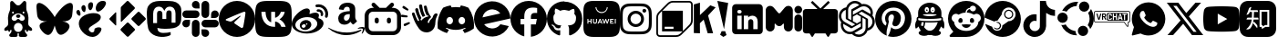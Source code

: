 SplineFontDB: 3.2
FontName: ICONFONT
FullName: ICONFONT
FamilyName: ICONFONT
Weight: Regular
Copyright: Copyright (c) 2025,heroblineg
UComments: "2025-5-9: Created with FontForge (http://fontforge.org)"
Version: 001.000
ItalicAngle: 0
UnderlinePosition: -100
UnderlineWidth: 50
Ascent: 800
Descent: 200
InvalidEm: 0
LayerCount: 2
Layer: 0 0 "+gMyXYgAA" 1
Layer: 1 0 "+Uk2XYgAA" 0
XUID: [1021 478 1599671974 26675]
FSType: 0
OS2Version: 0
OS2_WeightWidthSlopeOnly: 0
OS2_UseTypoMetrics: 1
CreationTime: 1746739510
ModificationTime: 1746857643
PfmFamily: 17
TTFWeight: 400
TTFWidth: 5
LineGap: 90
VLineGap: 0
OS2TypoAscent: 0
OS2TypoAOffset: 1
OS2TypoDescent: 0
OS2TypoDOffset: 1
OS2TypoLinegap: 90
OS2WinAscent: 0
OS2WinAOffset: 1
OS2WinDescent: 0
OS2WinDOffset: 1
HheadAscent: 0
HheadAOffset: 1
HheadDescent: 0
HheadDOffset: 1
OS2Vendor: 'PfEd'
MarkAttachClasses: 1
DEI: 91125
LangName: 1033
Encoding: ISO8859-1
UnicodeInterp: none
NameList: AGL For New Fonts
DisplaySize: -48
AntiAlias: 1
FitToEm: 0
WinInfo: 0 14 9
BeginPrivate: 0
EndPrivate
TeXData: 1 0 0 346030 173015 115343 543249 1048576 115343 783286 444596 497025 792723 393216 433062 380633 303038 157286 324010 404750 52429 2506097 1059062 262144
BeginChars: 257 35

StartChar: x
Encoding: 120 120 0
Width: 1000
Flags: H
LayerCount: 2
Fore
SplineSet
787.541992188 751.958007812 m 1
 940.875 751.958007812 l 1
 605.875 369.041992188 l 1
 1000 -151.916992188 l 1
 691.416992188 -151.916992188 l 1
 449.75 164.083007812 l 1
 173.166992188 -151.916992188 l 1
 19.75 -151.916992188 l 1
 378.083007812 257.666992188 l 1
 0 751.916992188 l 1
 316.416992188 751.916992188 l 1
 534.875 463.083007812 l 1
 787.541992188 751.958007812 l 1
733.75 -60.1669921875 m 1
 818.708007812 -60.1669921875 l 1
 270.25 665 l 1
 179.083007812 665 l 1
 733.75 -60.1669921875 l 1
EndSplineSet
Validated: 524289
EndChar

StartChar: b
Encoding: 98 98 1
Width: 1000
Flags: H
LayerCount: 2
Fore
SplineSet
742.208007812 606.125 m 1
 777.791992188 606.125 l 2
 840.708007812 603.875 893.166992188 582.041992188 935 540.541992188 c 0
 976.833007812 499.083007812 998.5 446.833007812 1000 383.875 c 2
 1000 77.2080078125 l 2
 998.5 14.2919921875 976.833007812 -38.1669921875 935 -80 c 0
 893.166992188 -121.833007812 840.75 -143.5 777.791992188 -145 c 2
 222.208007812 -145 l 2
 159.291992188 -143.5 106.833007812 -121.833007812 65 -80 c 0
 23.1669921875 -38.1669921875 1.5 14.25 0 77.2080078125 c 2
 0 383.875 l 2
 1.5 446.833007812 23.1669921875 499.083007812 65 540.541992188 c 0
 106.833007812 582.041992188 159.25 603.875 222.208007812 606.125 c 2
 254.458007812 606.125 l 1
 205.541992188 652.791992188 l 2
 195.9453125 662.134765625 189.981445312 675.190429688 189.981445312 689.62890625 c 0
 189.981445312 689.9375 189.994140625 690.233398438 190 690.541992188 c 0
 190 705.375 195.166992188 717.958007812 205.541992188 728.333007812 c 2
 206.666992188 729.458007812 l 2
 217.791992188 739.833007812 230.541992188 745 245 745 c 0
 259.458007812 745 272.208007812 739.833007812 283.333007812 729.458007812 c 2
 402.208007812 615 l 2
 405.166992188 612.041992188 407.791992188 609.083007812 410 606.125 c 2
 587.791992188 606.125 l 2
 589.5390625 609.447265625 591.778320312 612.418945312 594.458007812 615 c 0
 594.48828125 615.034179688 713.333007812 729.458007812 713.333007812 729.458007812 c 2
 724.458007812 739.833007812 737.208007812 745 751.666992188 745 c 0
 766.125 745 779.25 738.708007812 790.375 728.333007812 c 0
 801.5 717.958007812 806.666992188 705.375 806.666992188 690.541992188 c 0
 806.666992188 675.75 801.5 663.166992188 791.125 652.791992188 c 2
 742.208007812 606.125 l 1
222.208007812 498.333007812 m 2
 191.125 497.583007812 165 486.833007812 143.875 466.125 c 0
 122.791992188 445.375 111.833007812 419.041992188 111.125 387.208007812 c 2
 111.125 73.875 l 2
 111.833007812 42.0419921875 122.791992188 15.75 143.875 -5 c 0
 165 -25.75 191.125 -36.5 222.208007812 -37.2080078125 c 2
 777.791992188 -37.2080078125 l 2
 808.875 -36.5 835 -25.75 856.125 -5 c 0
 877.208007812 15.75 888.166992188 42.0419921875 888.875 73.875 c 2
 888.875 387.208007812 l 2
 888.166992188 419.083007812 877.208007812 445.375 856.125 466.125 c 0
 835 486.833007812 808.875 497.583007812 777.791992188 498.333007812 c 2
 222.208007812 498.333007812 l 2
333.333007812 337.208007812 m 0
 348.875 337.208007812 361.833007812 332.041992188 372.208007812 321.666992188 c 0
 382.625 311.291992188 388.166992188 297.958007812 388.875 281.666992188 c 2
 388.875 232.791992188 l 2
 388.166992188 216.5 382.625 203.166992188 372.208007812 192.791992188 c 0
 361.833007812 182.375 348.875 177.208007812 333.333007812 177.208007812 c 0
 317.791992188 177.208007812 304.833007812 182.416992188 294.458007812 192.791992188 c 0
 284.041992188 203.166992188 278.5 216.5 277.791992188 232.791992188 c 2
 277.791992188 281.666992188 l 2
 277.791992188 297.208007812 283.166992188 310.375 293.875 321.125 c 0
 304.625 331.833007812 317.791992188 337.208007812 333.333007812 337.208007812 c 0
666.666992188 337.208007812 m 0
 682.208007812 337.208007812 695.166992188 332.041992188 705.541992188 321.666992188 c 0
 715.958007812 311.291992188 721.5 297.958007812 722.208007812 281.666992188 c 2
 722.208007812 232.791992188 l 2
 721.5 216.5 715.958007812 203.166992188 705.541992188 192.791992188 c 0
 695.166992188 182.375 682.208007812 177.208007812 666.666992188 177.208007812 c 0
 651.125 177.208007812 638.166992188 182.416992188 627.791992188 192.791992188 c 0
 617.375 203.166992188 611.833007812 216.5 611.125 232.791992188 c 2
 611.125 281.666992188 l 2
 611.833007812 297.958007812 617.375 311.291992188 627.791992188 321.666992188 c 0
 638.166992188 332.041992188 651.125 337.208007812 666.666992188 337.208007812 c 0
EndSplineSet
Validated: 524289
EndChar

StartChar: g
Encoding: 103 103 2
Width: 1000
Flags: H
LayerCount: 2
Fore
SplineSet
324.0234375 23.828125 m 0
 324.0234375 19.921875 319.53125 16.796875 313.8671875 16.796875 c 0
 307.421875 16.2109375 302.9296875 19.3359375 302.9296875 23.828125 c 0
 302.9296875 27.734375 307.421875 30.859375 313.0859375 30.859375 c 0
 318.9453125 31.4453125 324.0234375 28.3203125 324.0234375 23.828125 c 0
263.28125 32.6171875 m 0
 264.6484375 36.5234375 270.3125 38.4765625 275.390625 37.109375 c 0
 281.25 35.3515625 284.9609375 30.859375 283.7890625 26.953125 c 0
 282.6171875 23.046875 276.7578125 21.09375 271.6796875 23.046875 c 0
 265.8203125 24.21875 261.9140625 28.7109375 263.28125 32.6171875 c 0
349.609375 35.9375 m 0
 355.2734375 36.5234375 360.546875 33.984375 361.1328125 30.2734375 c 0
 361.71875 26.3671875 357.8125 22.65625 352.1484375 21.2890625 c 0
 346.2890625 19.921875 341.2109375 22.4609375 340.625 26.3671875 c 0
 340.0390625 30.859375 343.9453125 34.5703125 349.609375 35.9375 c 0
478.125 784.375 m 0
 749.0234375 784.375 968.75 578.7109375 968.75 307.8125 c 0
 968.75 91.2109375 836.328125 -94.140625 641.015625 -158.984375 c 0
 616.2109375 -163.4765625 607.2265625 -148.046875 607.2265625 -135.3515625 c 0
 607.2265625 -119.3359375 607.8125 -37.890625 607.8125 27.9296875 c 0
 607.8125 73.828125 592.578125 103.125 574.609375 118.5546875 c 1
 683.7890625 130.859375 798.828125 145.8984375 798.828125 334.375 c 0
 798.828125 387.890625 779.6875 414.84375 748.4375 449.4140625 c 1
 753.515625 462.109375 770.1171875 514.2578125 743.359375 582.03125 c 1
 702.5390625 594.921875 608.59375 529.296875 608.59375 529.296875 c 1
 569.53125 540.234375 527.5390625 545.8984375 485.9375 545.8984375 c 0
 444.3359375 545.8984375 402.34375 540.234375 363.28125 529.296875 c 1
 363.28125 529.296875 269.3359375 594.7265625 228.515625 582.03125 c 1
 201.7578125 514.453125 218.359375 462.109375 223.4375 449.4140625 c 1
 192.1875 415.0390625 177.34375 388.0859375 177.34375 334.375 c 0
 177.34375 146.484375 287.5 130.6640625 396.6796875 118.5546875 c 1
 382.6171875 105.6640625 369.921875 83.984375 365.4296875 52.734375 c 1
 337.5 39.84375 265.8203125 18.1640625 223.046875 93.5546875 c 0
 196.2890625 140.0390625 147.65625 143.9453125 147.65625 143.9453125 c 1
 99.8046875 144.53125 144.53125 113.8671875 144.53125 113.8671875 c 1
 176.5625 99.21875 198.828125 42.3828125 198.828125 42.3828125 c 1
 227.5390625 -45.1171875 364.2578125 -15.8203125 364.2578125 -15.8203125 c 1
 364.2578125 -56.8359375 364.84375 -123.6328125 364.84375 -135.7421875 c 0
 364.84375 -148.4375 356.0546875 -163.8671875 331.0546875 -159.375 c 0
 136.328125 -94.140625 0 91.2109375 0 307.8125 c 0
 0 578.7109375 207.2265625 784.375 478.125 784.375 c 0
189.84375 110.7421875 m 0
 192.3828125 113.28125 196.875 111.9140625 200 108.7890625 c 0
 203.3203125 105.078125 203.90625 100.5859375 201.3671875 98.6328125 c 0
 198.828125 96.09375 194.3359375 97.4609375 191.2109375 100.5859375 c 0
 187.890625 104.296875 187.3046875 108.7890625 189.84375 110.7421875 c 0
168.75 126.5625 m 0
 170.1171875 128.515625 173.2421875 129.1015625 177.1484375 127.9296875 c 0
 181.0546875 125.9765625 183.0078125 122.8515625 181.640625 120.3125 c 0
 180.2734375 117.578125 176.3671875 116.9921875 173.2421875 118.9453125 c 0
 169.3359375 120.8984375 167.3828125 124.0234375 168.75 126.5625 c 0
232.03125 57.03125 m 0
 234.5703125 60.15625 240.4296875 59.5703125 244.7265625 55.078125 c 0
 248.6328125 51.3671875 249.8046875 45.5078125 247.265625 42.96875 c 0
 244.7265625 39.84375 239.0625 40.4296875 234.5703125 44.921875 c 0
 230.078125 48.6328125 228.90625 54.4921875 232.03125 57.03125 c 0
209.765625 85.7421875 m 0
 212.890625 88.28125 217.96875 86.328125 220.703125 81.8359375 c 0
 223.828125 77.34375 223.828125 72.265625 220.703125 69.7265625 c 0
 218.1640625 67.7734375 212.890625 69.7265625 209.765625 74.21875 c 0
 206.640625 78.7109375 206.640625 83.7890625 209.765625 85.7421875 c 0
EndSplineSet
Validated: 524321
EndChar

StartChar: B
Encoding: 66 66 3
Width: 1000
Flags: H
LayerCount: 2
Fore
SplineSet
500 350 m 1
 545.291992188 438.041992188 668.583007812 602.166992188 783.25 683.208007812 c 0
 893.083007812 760.708007812 934.958007812 747.291992188 962.416992188 734.875 c 0
 994.208007812 720.5 1000 671.708007812 1000 642.958007812 c 0
 1000 614.291992188 984.25 407.541992188 974 373.041992188 c 0
 940.041992188 259.041992188 819.291992188 220.5 708.041992188 232.875 c 0
 702.375 233.708007812 696.583007812 234.5 690.75 235.208007812 c 1
 696.462890625 234.297851562 702.244140625 233.516601562 708.041992188 232.875 c 0
 871.041992188 208.708007812 1000 117.458007812 822.208007812 -62.0419921875 c 0
 585.416992188 -268.833007812 539.708007812 -15.6669921875 500 117.458007812 c 1
 460.291992188 -15.6669921875 382.916992188 -278.291992188 174.041992188 -62.0419921875 c 0
 -15.8330078125 149.333007812 128.958007812 208.708007812 291.958007812 232.875 c 0
 297.75 233.541992188 303.5 234.291992188 309.25 235.208007812 c 1
 303.416992188 234.5 297.625 233.708007812 291.958007812 232.875 c 0
 180.708007812 220.541992188 59.9580078125 259.041992188 26 373.041992188 c 0
 15.75 407.583007812 0 614.25 0 643 c 0
 0 671.666992188 5.7919921875 720.5 37.5830078125 734.791992188 c 0
 65.0419921875 747.25 106.916992188 760.666992188 216.75 683.125 c 0
 331.416992188 602.208007812 454.708007812 438.083007812 500 350 c 1
EndSplineSet
Validated: 524325
EndChar

StartChar: y
Encoding: 121 121 4
Width: 1000
Flags: H
LayerCount: 2
Fore
SplineSet
979.083007812 542.25 m 0
 1000 463.75 1000 300 1000 300 c 1
 1000 300 1000 136.25 979.125 57.75 c 0
 967.672851562 14.5791015625 933.766601562 -19.5244140625 890.708007812 -31.25 c 0
 812.708007812 -52.2919921875 500 -52.2919921875 500 -52.2919921875 c 1
 500 -52.2919921875 187.291992188 -52.2919921875 109.333007812 -31.25 c 0
 66.279296875 -19.5166015625 32.3759765625 14.583984375 20.9169921875 57.75 c 0
 0 136.25 0 300 0 300 c 1
 0 300 0 463.75 20.9169921875 542.25 c 0
 32.376953125 585.40234375 66.2587890625 619.49609375 109.291992188 631.25 c 0
 187.291992188 652.291992188 500 652.291992188 500 652.291992188 c 1
 500 652.291992188 812.708007812 652.291992188 890.666992188 631.25 c 0
 933.720703125 619.516601562 967.624023438 585.416015625 979.083007812 542.25 c 0
397.708007812 151.333007812 m 1
 659.083007812 300 l 1
 397.708007812 448.666992188 l 1
 397.708007812 151.333007812 l 1
EndSplineSet
Validated: 524289
EndChar

StartChar: t
Encoding: 116 116 5
Width: 1000
Flags: H
LayerCount: 2
Fore
SplineSet
521.875 799.166992188 m 0
 576.458007812 800 630.625 799.583007812 684.791992188 800 c 0
 688.125 736.25 711.041992188 671.25 757.708007812 626.25 c 0
 804.375 580 870.208007812 558.75 934.375 551.666992188 c 2
 934.375 383.75 l 1
 874.375 385.833007812 813.958007812 398.333007812 759.375 424.166992188 c 0
 735.625 435 713.541992188 448.75 691.875 462.916992188 c 1
 691.458007812 341.25 692.291992188 219.583007812 691.041992188 98.3330078125 c 0
 687.708007812 40 668.541992188 -17.9169921875 634.791992188 -65.8330078125 c 0
 580.208007812 -145.833007812 485.625 -197.916992188 388.541992188 -199.583007812 c 0
 328.958007812 -202.916992188 269.375 -186.666992188 218.541992188 -156.666992188 c 0
 134.375 -107.083007812 75.2080078125 -16.25 66.4580078125 81.25 c 0
 65.625 102.083007812 65.2080078125 122.916992188 66.0419921875 143.333007812 c 0
 73.5419921875 222.5 112.708007812 298.333007812 173.541992188 350 c 0
 242.708007812 410 339.375 438.75 429.791992188 421.666992188 c 0
 430.625 360 428.125 298.333007812 428.125 236.666992188 c 1
 386.875 250 338.541992188 246.25 302.291992188 221.25 c 0
 276.041992188 204.166992188 256.041992188 177.916992188 245.625 148.333007812 c 0
 236.875 127.083007812 239.375 103.75 239.791992188 81.25 c 0
 249.791992188 12.9169921875 315.625 -44.5830078125 385.625 -38.3330078125 c 0
 432.291992188 -37.9169921875 476.875 -10.8330078125 501.041992188 28.75 c 0
 508.958007812 42.5 517.708007812 56.6669921875 518.125 72.9169921875 c 0
 522.291992188 147.5 520.625 221.666992188 521.041992188 296.25 c 0
 521.458007812 464.166992188 520.625 631.666992188 521.875 799.166992188 c 0
EndSplineSet
Validated: 524321
EndChar

StartChar: m
Encoding: 109 109 6
Width: 1000
Flags: H
LayerCount: 2
Fore
SplineSet
371.28125 96.1875 m 0
 327.965820312 96.029296875 290.776367188 122.412109375 273.25390625 153.104492188 c 0
 263.872070312 166.508789062 245.341796875 171.287109375 245.083007812 153.104492188 c 2
 245.083007812 69.154296875 l 2
 245.083007812 35.4287109375 232.936523438 6.25 208.590820312 -18.3544921875 c 0
 184.943359375 -42.2294921875 156.100585938 -54.1669921875 122.01171875 -54.1669921875 c 0
 88.6728515625 -54.1669921875 59.8037109375 -42.2294921875 35.458984375 -18.3291015625 c 0
 11.8369140625 6.25 0 35.4287109375 0 69.154296875 c 2
 0 530.846679688 l 2
 0 556.837890625 7.3134765625 580.373046875 21.916015625 601.453125 c 0
 37.1904296875 623.23828125 56.6767578125 638.362304688 80.32421875 646.7734375 c 0
 93.150390625 651.528320312 107.01953125 654.125976562 121.490234375 654.125976562 c 0
 121.651367188 654.125976562 121.8515625 654.166015625 122.01171875 654.166015625 c 0
 159.563476562 654.166015625 190.861328125 639.407226562 215.87890625 609.889648438 c 2
 340.758789062 463.401367188 l 2
 343.55078125 461.311523438 351.717773438 445.1953125 371.255859375 445.1953125 c 0
 390.845703125 445.1953125 400.072265625 461.311523438 402.837890625 463.427734375 c 2
 526.658203125 609.889648438 l 2
 552.400390625 639.407226562 584.033203125 654.166015625 621.583007812 654.166015625 c 0
 635.487304688 654.166015625 649.395507812 651.709960938 663.299804688 646.7734375 c 0
 686.920898438 638.362304688 706.045898438 623.264648438 720.674804688 601.453125 c 0
 735.946289062 580.373046875 743.595703125 556.837890625 743.595703125 530.846679688 c 2
 743.595703125 69.154296875 l 2
 743.595703125 35.4287109375 731.450195312 6.25 707.104492188 -18.3544921875 c 0
 683.458007812 -42.2294921875 654.587890625 -54.1669921875 620.525390625 -54.1669921875 c 0
 587.158203125 -54.1669921875 558.31640625 -42.2294921875 533.946289062 -18.3291015625 c 0
 510.325195312 6.25 498.512695312 35.4287109375 498.512695312 69.154296875 c 2
 498.512695312 153.104492188 l 2
 496.446289062 176.016601562 476.416992188 161.571289062 469.30859375 153.104492188 c 0
 450.545898438 117.974609375 414.571289062 96.37109375 371.28125 96.1875 c 0
893.625 441.250976562 m 0
 864.420898438 441.250976562 839.395507812 451.4375 818.545898438 471.8125 c 0
 798.387695312 492.883789062 788.30859375 518.177734375 788.30859375 547.6953125 c 0
 788.30859375 577.211914062 798.387695312 602.158203125 818.545898438 622.533203125 c 0
 839.395507812 643.604492188 864.420898438 654.139648438 893.625 654.139648438 c 0
 922.829101562 654.139648438 947.862304688 643.604492188 968.729492188 622.533203125 c 0
 989.575195312 602.158203125 1000 577.211914062 1000 547.6953125 c 0
 1000 518.177734375 989.575195312 492.883789062 968.729492188 471.8125 c 0
 947.862304688 451.4375 922.829101562 441.250976562 893.625 441.250976562 c 0
894.658203125 420.14453125 m 0
 923.862304688 420.14453125 948.553710938 409.609375 968.729492188 388.538085938 c 0
 989.575195312 367.466796875 1000 342.162109375 1000 312.62890625 c 2
 1000 52.279296875 l 2
 1000 22.7626953125 989.575195312 -2.533203125 968.729492188 -23.6044921875 c 0
 948.571289062 -43.9794921875 923.87890625 -54.1669921875 894.658203125 -54.1669921875 c 0
 865.470703125 -54.1669921875 840.446289062 -43.9794921875 819.579101562 -23.6044921875 c 0
 798.733398438 -2.533203125 788.30859375 22.7626953125 788.30859375 52.279296875 c 2
 788.30859375 312.62890625 l 2
 788.30859375 342.145507812 798.733398438 367.450195312 819.579101562 388.538085938 c 0
 840.428710938 409.609375 865.454101562 420.14453125 894.658203125 420.14453125 c 0
EndSplineSet
Validated: 524321
EndChar

StartChar: M
Encoding: 77 77 7
Width: 1000
Flags: H
LayerCount: 2
Fore
SplineSet
969.5 578.625 m 0
 977.458007812 498.833007812 970.583007812 368.916992188 970.5 347.583007812 c 0
 970.5 341.333007812 969.583007812 284.041992188 969.25 278 c 0
 959.416992188 124.5 862.833007812 63.8330078125 761.375 44.5 c 0
 760 44.125 758.375 43.8330078125 756.791992188 43.5 c 0
 692.458007812 31.0830078125 623.541992188 27.75 558.125 25.9169921875 c 0
 542.5 25.5 526.916992188 25.5 511.25 25.5 c 0
 446.25 25.5 381.458007812 33.125 318.25 48.25 c 0
 318.075195312 48.2939453125 317.893554688 48.3193359375 317.705078125 48.3193359375 c 0
 316.486328125 48.3193359375 315.497070312 47.330078125 315.497070312 46.111328125 c 0
 315.497070312 46.07421875 315.498046875 46.037109375 315.5 46 c 0
 317.313476562 25.3125 321.919921875 5.0791015625 328.791992188 -13.7080078125 c 0
 337.583007812 -35.9580078125 368.125 -89.4580078125 481.875 -89.4580078125 c 0
 482.422851562 -89.458984375 482.486328125 -89.41015625 483.034179688 -89.41015625 c 0
 550.157226562 -89.41015625 615.462890625 -81.5673828125 678.083007812 -66.75 c 0
 678.255859375 -66.70703125 678.4375 -66.6845703125 678.623046875 -66.6845703125 c 0
 679.143554688 -66.6845703125 679.622070312 -66.865234375 680 -67.1669921875 c 0
 680.5078125 -67.5634765625 680.833007812 -68.1806640625 680.833007812 -68.8740234375 c 2
 680.833007812 -68.875 l 1
 680.833007812 -68.875 680.834960938 -144.250976562 680.833007812 -144.25 c 1
 680.796875 -144.983398438 680.4296875 -145.630859375 679.875 -146.041992188 c 0
 658.875 -161.166992188 630.333007812 -169.75 605.958007812 -177.416992188 c 0
 595.166992188 -180.791992188 584.25 -183.75 573.208007812 -186.291992188 c 0
 472.916992188 -208.916992188 368.208007812 -203.458007812 270.875 -170.458007812 c 0
 179.916992188 -138.833007812 87.125 -61.2919921875 64.2080078125 31.9169921875 c 0
 51.9169921875 82.3330078125 43.2919921875 133.583007812 38.375 185.25 c 0
 31.2080078125 263 30.625 340.958007812 27.5419921875 419.041992188 c 0
 25.4169921875 473.458007812 26.6669921875 532.833007812 38.2080078125 586.375 c 0
 62.3330078125 695.083007812 161.75 771.166992188 270.625 787.125 c 0
 289.5 789.916992188 325.125 800 490.958007812 800 c 2
 492.208007812 800 l 2
 658 800 729.583007812 789.916992188 748.5 787.125 c 0
 860.458007812 770.708007812 954.916992188 686.041992188 969.5 578.625 c 0
813.333007812 195.5 m 1
 813.458007812 462.416992188 l 2
 813.458007812 517 799.416992188 560.333007812 771.291992188 592.416992188 c 0
 742.25 624.458007812 704.208007812 640.916992188 657.125 640.916992188 c 0
 602.541992188 640.916992188 561.291992188 620.125 533.791992188 578.5 c 2
 507.208007812 534.333007812 l 1
 480.625 578.5 l 2
 453.125 620.083007812 411.833007812 640.916992188 357.208007812 640.916992188 c 0
 310.041992188 640.916992188 272.041992188 624.5 243.041992188 592.416992188 c 0
 214.958007812 560.333007812 200.916992188 517 200.916992188 462.416992188 c 2
 200.916992188 195.5 l 1
 307.458007812 195.5 l 1
 307.458007812 454.583007812 l 2
 307.541992188 509.125 330.708007812 536.958007812 377.041992188 536.958007812 c 0
 428.333007812 536.958007812 454.041992188 504.041992188 454.041992188 439.041992188 c 2
 454.041992188 297.208007812 l 1
 560.125 297.208007812 l 1
 560.125 439 l 2
 560.125 504 585.791992188 536.916992188 637.041992188 536.916992188 c 0
 683.708007812 536.916992188 706.625 509.125 706.625 454.583007812 c 2
 706.625 195.5 l 1
 813.333007812 195.5 l 1
EndSplineSet
Validated: 524321
EndChar

StartChar: d
Encoding: 100 100 8
Width: 1000
Flags: H
LayerCount: 2
Fore
SplineSet
846.541992188 617.924804688 m 1
 846.541992188 617.924804688 846.538085938 617.932617188 846.541992188 617.928710938 c 0
 847.10546875 617.69921875 847.565429688 617.275390625 847.841796875 616.737304688 c 0
 960.770507812 450.633789062 1016.54589844 263.262695312 995.696289062 47.5537109375 c 0
 995.609375 46.6103515625 995.1171875 45.783203125 994.391601562 45.25390625 c 0
 908.858398438 -17.55859375 826.00390625 -55.69140625 744.295898438 -80.970703125 c 0
 744.001953125 -81.060546875 743.692382812 -81.11328125 743.369140625 -81.11328125 c 0
 742.3046875 -81.11328125 741.361328125 -80.5859375 740.787109375 -79.779296875 c 0
 721.908203125 -53.5126953125 704.762695312 -25.8125 689.74609375 3.2705078125 c 0
 689.51953125 3.708984375 689.388671875 4.2080078125 689.388671875 4.734375 c 0
 689.388671875 6.0947265625 690.241210938 7.2578125 691.44140625 7.716796875 c 0
 718.509765625 17.8974609375 744.811523438 30.4482421875 769.483398438 44.8583984375 c 0
 770.41796875 45.4189453125 771.04296875 46.439453125 771.04296875 47.607421875 c 0
 771.04296875 48.6572265625 770.538085938 49.58984375 769.758789062 50.1748046875 c 0
 764.474609375 54.1044921875 759.233398438 58.2333984375 754.224609375 62.3583984375 c 0
 753.694335938 62.7919921875 753.01171875 63.05078125 752.274414062 63.05078125 c 0
 751.801757812 63.05078125 751.354492188 62.9443359375 750.954101562 62.75390625 c 0
 589.229492188 -11.966796875 412.053710938 -11.966796875 248.395507812 62.75390625 c 0
 248.010742188 62.9267578125 247.579101562 63.0224609375 247.129882812 63.0224609375 c 0
 246.3828125 63.0224609375 245.697265625 62.7578125 245.162109375 62.31640625 c 0
 240.158203125 58.1875 234.912109375 54.1044921875 229.670898438 50.1748046875 c 0
 228.899414062 49.5888671875 228.400390625 48.6650390625 228.400390625 47.623046875 c 0
 228.400390625 46.443359375 229.038085938 45.412109375 229.987304688 44.8544921875 c 0
 254.900390625 30.5712890625 280.795898438 17.9912109375 307.99609375 7.6748046875 c 0
 309.20703125 7.23046875 310.069335938 6.0634765625 310.069335938 4.69921875 c 0
 310.069335938 4.185546875 309.946289062 3.7001953125 309.729492188 3.2705078125 c 0
 295.025390625 -25.8544921875 277.87890625 -53.5537109375 258.645507812 -79.8212890625 c 0
 258.0546875 -80.6025390625 257.118164062 -81.10546875 256.063476562 -81.10546875 c 0
 255.7421875 -81.10546875 255.430664062 -81.05859375 255.137695312 -80.970703125 c 0
 173.821289062 -55.6962890625 90.966796875 -17.5625 5.43359375 45.25390625 c 0
 4.720703125 45.810546875 4.2353515625 46.64453125 4.1337890625 47.591796875 c 0
 -13.2919921875 234.170898438 22.224609375 423.091796875 151.866210938 616.775390625 c 0
 152.181640625 617.287109375 152.646484375 617.690429688 153.204101562 617.928710938 c 0
 216.649414062 647.077148438 285.879882812 668.83203125 356.75390625 681.053710938 c 0
 356.919921875 681.081054688 357.084960938 681.09765625 357.2578125 681.09765625 c 0
 358.436523438 681.09765625 359.466796875 680.4609375 360.025390625 679.512695312 c 0
 368.854492188 663.875 378.946289062 643.837890625 385.762695312 627.450195312 c 0
 461.045898438 638.958007812 537.516601562 638.958007812 614.37890625 627.450195312 c 0
 621.196289062 643.479492188 630.93359375 663.875 639.724609375 679.512695312 c 0
 640.25 680.466796875 641.26171875 681.110351562 642.426757812 681.110351562 c 0
 642.62109375 681.110351562 642.811523438 681.092773438 642.99609375 681.05859375 c 0
 713.858398438 668.807617188 783.086914062 647.052734375 846.541992188 617.924804688 c 1
334.166992188 161.200195312 m 0
 384.224609375 161.200195312 424.037109375 206.4375 424.037109375 261.987304688 c 0
 424.825195312 317.145507812 384.62109375 362.779296875 334.170898438 362.779296875 c 0
 284.108398438 362.779296875 244.295898438 317.541992188 244.295898438 261.991210938 c 0
 244.295898438 206.4375 284.895507812 161.200195312 334.166992188 161.200195312 c 0
666.450195312 161.200195312 m 0
 716.900390625 161.200195312 756.31640625 206.4375 756.31640625 261.987304688 c 0
 757.104492188 317.145507812 716.900390625 362.779296875 666.450195312 362.779296875 c 0
 616.387695312 362.779296875 576.579101562 317.541992188 576.579101562 261.991210938 c 0
 576.579101562 206.4375 617.178710938 161.200195312 666.450195312 161.200195312 c 0
EndSplineSet
Validated: 524321
EndChar

StartChar: i
Encoding: 105 105 9
Width: 1000
Flags: H
LayerCount: 2
Fore
SplineSet
437.6953125 524.609375 m 0
 561.9140625 524.609375 662.109375 424.4140625 662.109375 300.1953125 c 0
 662.109375 175.9765625 561.9140625 75.78125 437.6953125 75.78125 c 0
 313.4765625 75.78125 213.28125 175.9765625 213.28125 300.1953125 c 0
 213.28125 424.4140625 313.4765625 524.609375 437.6953125 524.609375 c 0
437.6953125 154.296875 m 0
 517.96875 154.296875 583.59375 219.7265625 583.59375 300.1953125 c 0
 583.59375 380.6640625 518.1640625 446.09375 437.6953125 446.09375 c 0
 357.2265625 446.09375 291.796875 380.6640625 291.796875 300.1953125 c 0
 291.796875 219.7265625 357.421875 154.296875 437.6953125 154.296875 c 0
723.6328125 533.7890625 m 0
 723.6328125 504.6875 700.1953125 481.4453125 671.2890625 481.4453125 c 0
 642.1875 481.4453125 618.9453125 504.8828125 618.9453125 533.7890625 c 0
 618.9453125 562.6953125 642.3828125 586.1328125 671.2890625 586.1328125 c 0
 700.1953125 586.1328125 723.6328125 562.6953125 723.6328125 533.7890625 c 0
872.265625 480.6640625 m 0
 876.3671875 408.3984375 876.3671875 191.9921875 872.265625 119.7265625 c 0
 868.75 49.609375 852.734375 -12.5 801.5625 -63.671875 c 0
 750.390625 -115.0390625 688.28125 -131.0546875 618.1640625 -134.375 c 0
 545.8984375 -138.4765625 329.296875 -138.4765625 257.03125 -134.375 c 0
 186.9140625 -130.859375 125 -114.84375 73.6328125 -63.671875 c 0
 22.265625 -12.5 6.25 49.609375 2.9296875 119.7265625 c 0
 -1.171875 191.9921875 -1.171875 408.59375 2.9296875 480.859375 c 0
 6.4453125 550.9765625 22.265625 613.0859375 73.6328125 664.2578125 c 0
 125 715.4296875 187.109375 731.4453125 257.03125 734.765625 c 0
 329.296875 738.8671875 545.8984375 738.8671875 618.1640625 734.765625 c 0
 688.28125 731.25 750.390625 715.234375 801.5625 664.0625 c 0
 852.9296875 612.890625 868.9453125 550.78125 872.265625 480.6640625 c 0
778.90625 42.1875 m 0
 801.7578125 99.609375 796.484375 236.5234375 796.484375 300.1953125 c 0
 796.484375 363.8671875 801.7578125 500.5859375 778.90625 558.203125 c 0
 763.4765625 596.6796875 733.984375 626.171875 695.703125 641.40625 c 0
 638.28125 664.0625 501.3671875 658.984375 437.6953125 658.984375 c 0
 374.0234375 658.984375 237.3046875 664.2578125 179.6875 641.40625 c 0
 141.2109375 625.9765625 111.71875 596.484375 96.484375 558.203125 c 0
 73.828125 500.78125 78.90625 363.8671875 78.90625 300.1953125 c 0
 78.90625 236.5234375 73.6328125 99.8046875 96.484375 42.1875 c 0
 111.9140625 3.7109375 141.40625 -25.78125 179.6875 -41.015625 c 0
 237.109375 -63.671875 374.0234375 -58.59375 437.6953125 -58.59375 c 0
 501.3671875 -58.59375 638.0859375 -63.8671875 695.703125 -41.015625 c 0
 734.1796875 -25.5859375 763.671875 3.90625 778.90625 42.1875 c 0
EndSplineSet
Validated: 524321
EndChar

StartChar: l
Encoding: 108 108 10
Width: 1000
Flags: H
LayerCount: 2
Fore
SplineSet
820 720 m 2
 875.200195312 720 920 675.200195312 920 620 c 2
 920 -20 l 2
 920 -75.2001953125 875.200195312 -120 820 -120 c 2
 180 -120 l 2
 124.799804688 -120 80 -75.2001953125 80 -20 c 2
 80 620 l 2
 80 675.200195312 124.799804688 720 180 720 c 2
 820 720 l 2
340 400 m 1
 220 400 l 1
 220 20 l 1
 340 20 l 1
 340 400 l 1
220 510.599609375 m 0
 220 482.599609375 244 460 280 460 c 0
 317.599609375 460 340 482.599609375 340 510.599609375 c 0
 338.599609375 538.599609375 316 560 280 560 c 0
 244 560 220 538.599609375 220 510.599609375 c 0
780 20 m 1
 780 234.799804688 l 2
 780 345.400390625 715.599609375 400 636.200195312 400 c 0
 558.599609375 400 520 348.799804688 520 348.799804688 c 1
 520 400 l 1
 400 400 l 1
 400 20 l 1
 520 20 l 1
 520 20 520 201.799804688 520 220 c 0
 520 259.599609375 540 300.799804688 588.400390625 300.799804688 c 2
 590 300.799804688 l 2
 640 300 660 260 660 220 c 0
 660 205.200195312 660 20 660 20 c 1
 780 20 l 1
EndSplineSet
Validated: 524289
EndChar

StartChar: G
Encoding: 71 71 11
Width: 1000
Flags: H
LayerCount: 2
Fore
SplineSet
820.958007812 800 m 0
 1029 800 808.041992188 503.708007812 690.958007812 503.708007812 c 0
 574 503.708007812 613.041992188 800 820.958007812 800 c 0
499.583007812 763.666992188 m 0
 602 763.291992188 536.041992188 536.75 475.666992188 540.5 c 0
 413.333007812 544.25 372.041992188 747.833007812 489.166992188 763 c 0
 492.805664062 763.472005208 496.277669271 763.694335938 499.583007812 763.666992188 c 0
296.791992188 683.208007812 m 1
 296.791992188 683.166992188 l 1
 369.791992188 684.791992188 363.5 500.166992188 314.833007812 490.166992188 c 0
 262.125 479.458007812 182.333007812 639.583007812 276.458007812 678.458007812 c 0
 282.715820312 681.173828125 289.627929688 682.853515625 296.791992188 683.208007812 c 1
146.791992188 557.541992188 m 0
 204.083007812 555.583007812 228.75 407.375 190 390.291992188 c 0
 145.666992188 370.708007812 45.0830078125 496.583007812 120.375 548.583007812 c 0
 127.702148438 554.169921875 136.880859375 557.516601562 146.791992188 557.541992188 c 0
564.791992188 461.333007812 m 2
 564.791992188 461.375 l 2
 667.208007812 462.25 751.666992188 430.5 762.625 365.5 c 0
 796.416992188 165.083007812 284.708007812 91.9169921875 477.333007812 -54.75 c 0
 537.875 -100.875 599.666992188 -65.625 590.291992188 5.8330078125 c 0
 582.5 65.5 799.958007812 101.666992188 782.916992188 11.5419921875 c 0
 760.625 -106.666992188 641.458007812 -200 538.125 -200 c 0
 328.125 -200 126.833007812 44.1669921875 166.166992188 220.333007812 c 0
 201.625 378.916992188 405 459.958007812 564.791992188 461.333007812 c 2
EndSplineSet
Validated: 524321
EndChar

StartChar: f
Encoding: 102 102 12
Width: 1000
Flags: H
LayerCount: 2
Fore
SplineSet
379.208007812 -187.125 m 1
 161.416992188 -133.083007812 0 63.6669921875 0 298.166992188 c 0
 0 574.291992188 223.875 798.166992188 500 798.166992188 c 0
 776.125 798.166992188 1000 574.291992188 1000 298.166992188 c 0
 1000 42.5419921875 808.166992188 -168.25 560.583007812 -198.166992188 c 1
 560.583007812 145.375 l 1
 695.833007812 145.375 l 1
 707.791992188 210.541992188 l 1
 723.875 298.166992188 l 1
 560.583007812 298.166992188 l 1
 560.583007812 352.208007812 l 2
 560.583007812 383.75 565.416992188 407.708007812 576.166992188 425.208007812 c 0
 583.01171875 436.30859375 592.745117188 445.248046875 604.458007812 451.125 c 0
 621.791992188 460 644.791992188 464 674.25 464 c 0
 674.780273438 464.000976562 674.790039062 464.006835938 675.3203125 464.006835938 c 0
 685.173828125 464.006835938 694.998046875 463.87890625 704.791992188 463.625 c 0
 714.032226562 463.466796875 722.940429688 462.969726562 732 462.125 c 1
 732 462.125 731.814453125 600.703125 732 600.666992188 c 1
 716.57421875 604.375976562 700.580078125 607.1328125 684.458007812 608.791992188 c 0
 663.083007812 611.333007812 640 613.083007812 623.291992188 613.083007812 c 0
 456.208007812 613.083007812 379.208007812 534.208007812 379.208007812 364 c 2
 379.208007812 298.166992188 l 1
 276.125 298.166992188 l 1
 276.125 145.375 l 1
 379.208007812 145.375 l 1
 379.208007812 -187.125 l 1
EndSplineSet
Validated: 524321
EndChar

StartChar: s
Encoding: 115 115 13
Width: 1000
Flags: H
LayerCount: 2
Fore
SplineSet
499.125 800 m 0
 775.208007812 800 999.083007812 576.125 999.083007812 300 c 0
 999.083007812 23.875 775.25 -200 499.125 -200 c 0
 270.25 -200 77.5830078125 -46.125 18.1669921875 163.75 c 1
 210.041992188 84.2919921875 l 2
 223.166992188 19.5419921875 280.708007812 -29.3330078125 348.833007812 -29.3330078125 c 0
 426.958007812 -29.3330078125 490.083007812 34.0419921875 490.083007812 112.166992188 c 0
 490.083007812 114.416992188 489.916992188 116.625 489.916992188 118.791992188 c 2
 659.75 240.083007812 l 1
 664.125 240.083007812 l 2
 768.041992188 240.083007812 852.625 324.625 852.625 428.625 c 0
 852.625 532.625 768.041992188 617.25 664.125 617.25 c 0
 560.125 617.25 475.625 532.708007812 475.625 428.75 c 2
 475.625 426.291992188 l 1
 356.416992188 253.708007812 l 2
 353.791992188 253.791992188 351.208007812 253.958007812 348.583007812 253.958007812 c 0
 319.041992188 253.958007812 291.625 244.833007812 268.916992188 229.375 c 2
 0.9169921875 340.125 l 1
 21.2919921875 597.5 236.583007812 800 499.125 800 c 0
314.166992188 41.25 m 1
 314.208007812 41.25 l 2
 354.083007812 24.6669921875 399.916992188 43.5419921875 416.458007812 83.4169921875 c 0
 433.125 123.208007812 414.25 169.041992188 374.416992188 185.708007812 c 2
 310.958007812 211.958007812 l 1
 335.458007812 221.083007812 363.208007812 221.541992188 389.208007812 210.708007812 c 0
 415.333007812 199.791992188 435.791992188 179.333007812 446.583007812 153.083007812 c 0
 457.375 126.833007812 457.333007812 98.125 446.375 71.875 c 0
 423.916992188 17.75 361.583007812 -7.875 307.541992188 14.5830078125 c 0
 282.541992188 25.0419921875 263.708007812 44.0419921875 252.791992188 66.6669921875 c 1
 314.166992188 41.25 l 1
789.791992188 428.875 m 0
 789.791992188 359.5 733.458007812 303.25 664.166992188 303.25 c 0
 594.791992188 303.25 538.541992188 359.5 538.541992188 428.875 c 0
 538.541992188 498.125 594.791992188 554.5 664.166992188 554.5 c 0
 733.416992188 554.5 789.791992188 498.125 789.791992188 428.875 c 0
570.083007812 429.083007812 m 0
 570.083007812 376.958007812 612.25 334.708007812 664.458007812 334.708007812 c 0
 716.5 334.708007812 758.875 376.958007812 758.875 429.083007812 c 0
 758.875 481.25 716.5 523.5 664.458007812 523.5 c 0
 612.291992188 523.5 570.083007812 481.25 570.083007812 429.083007812 c 0
EndSplineSet
Validated: 524321
EndChar

StartChar: S
Encoding: 83 83 14
Width: 1000
Flags: H
LayerCount: 2
Fore
SplineSet
210.083007812 168.125 m 2
 209.96875 110.200195312 162.9921875 63.18359375 105.083007812 63 c 0
 47.1357421875 63.1376953125 0.1142578125 110.171875 0 168.125 c 0
 0.16015625 226.030273438 47.16796875 273.010742188 105.083007812 273.125 c 1
 105.079101562 273.119140625 210.083007812 273.125 210.083007812 273.125 c 1
 210.083007812 168.125 l 2
263.041992188 168.125 m 0
 263.202148438 226.015625 310.1875 272.987304688 368.083007812 273.125 c 0
 425.979492188 272.987304688 472.96484375 226.015625 473.125 168.125 c 1
 473.120117188 168.130859375 473.125 -94.9169921875 473.125 -94.9169921875 c 2
 472.987304688 -152.8359375 425.997070312 -199.83984375 368.083007812 -200 c 0
 310.168945312 -199.83984375 263.178710938 -152.8359375 263.041992188 -94.9169921875 c 1
 263.046875 -94.921875 263.041992188 168.125 263.041992188 168.125 c 0
368.083007812 589.916992188 m 2
 310.197265625 590.077148438 263.224609375 637.036132812 263.041992188 694.916992188 c 0
 263.178710938 752.8359375 310.168945312 799.83984375 368.083007812 800 c 0
 425.997070312 799.83984375 472.987304688 752.8359375 473.125 694.916992188 c 1
 473.119140625 694.921875 473.125 589.916992188 473.125 589.916992188 c 1
 368.083007812 589.916992188 l 2
368.083007812 536.958007812 m 2
 425.983398438 536.797851562 472.96484375 489.81640625 473.125 431.916992188 c 0
 472.96484375 374.016601562 425.983398438 327.03515625 368.083007812 326.875 c 1
 368.088867188 326.880859375 105.083007812 326.875 105.083007812 326.875 c 2
 47.1640625 327.012695312 0.16015625 374.002929688 0 431.916992188 c 0
 0.16015625 489.831054688 47.1640625 536.821289062 105.083007812 536.958007812 c 1
 105.078125 536.953125 368.083007812 536.958007812 368.083007812 536.958007812 c 2
789.833007812 431.916992188 m 1
 789.993164062 489.831054688 836.997070312 536.821289062 894.916992188 536.958007812 c 0
 952.8359375 536.821289062 999.83984375 489.831054688 1000 431.916992188 c 0
 999.83984375 374.002929688 952.8359375 327.012695312 894.916992188 326.875 c 1
 894.921875 326.880859375 789.833007812 326.875 789.833007812 326.875 c 1
 789.833007812 431.916992188 l 1
737 431.916992188 m 2
 736.83984375 373.98828125 689.813476562 326.989257812 631.875 326.875 c 0
 573.984375 327.03515625 527.012695312 374.020507812 526.875 431.916992188 c 1
 526.880859375 431.912109375 526.875 694.916992188 526.875 694.916992188 c 2
 526.989257812 752.83203125 573.969726562 799.83984375 631.875 800 c 0
 689.828125 799.885742188 736.862304688 752.864257812 737 694.916992188 c 1
 736.99609375 694.921875 737 431.916992188 737 431.916992188 c 2
631.875 10.1669921875 m 1
 689.828125 10.0517578125 736.862304688 -36.96875 737 -94.9169921875 c 0
 736.862304688 -152.864257812 689.828125 -199.885742188 631.875 -200 c 0
 573.969726562 -199.83984375 526.989257812 -152.83203125 526.875 -94.9169921875 c 1
 526.880859375 -94.9208984375 526.875 10.1669921875 526.875 10.1669921875 c 1
 631.875 10.1669921875 l 1
631.875 63 m 0
 573.956054688 63.16015625 526.966796875 110.189453125 526.875 168.125 c 0
 527.012695312 226.012695312 573.987304688 272.987304688 631.875 273.125 c 1
 631.870117188 273.120117188 894.916992188 273.125 894.916992188 273.125 c 2
 952.83203125 273.010742188 999.83984375 226.030273438 1000 168.125 c 0
 999.885742188 110.171875 952.864257812 63.1376953125 894.916992188 63 c 1
 894.921875 63.00390625 631.875 63 631.875 63 c 0
EndSplineSet
Validated: 524321
EndChar

StartChar: A
Encoding: 65 65 15
Width: 1000
Flags: H
LayerCount: 2
Fore
SplineSet
440.625 391.041992188 m 0
 440.625 418.25 466.625 439.416992188 500.166992188 439.416992188 c 0
 533.708007812 439.416992188 559.708007812 418.25 559.708007812 391.083007812 c 0
 559.708007812 363.875 533.708007812 342.666992188 500.166992188 342.666992188 c 0
 466.625 342.666992188 440.625 363.875 440.625 391.041992188 c 0
671.125 800 m 0
 671.329101562 800.002929688 671.5703125 799.974609375 671.774414062 799.974609375 c 0
 679.729492188 799.974609375 687.232421875 798.02734375 693.833007812 794.583007812 c 0
 710.041992188 786.125 719.875 769.791992188 720.625 744.583007812 c 0
 721 733.25 720.916992188 710.541992188 720.791992188 685.666992188 c 0
 720.666992188 674.45703125 720.600585938 664.749023438 720.600585938 653.510742188 c 0
 720.600585938 636.236328125 720.748046875 618.99609375 721.041992188 601.791992188 c 0
 722.166992188 561.791992188 725.208007812 537 741.75 502.625 c 0
 755.75 473.041992188 778.25 422.625 780.5 356.25 c 0
 782.083007812 311.5 779.5 279.916992188 777.166992188 251.5 c 0
 775 225.083007812 773.083007812 201.458007812 774.916992188 172.333007812 c 0
 777.916992188 125.958007812 794.833007812 103.083007812 819.375 86.2919921875 c 2
 820.625 85.4580078125 l 2
 852.583007812 63.6669921875 869.666992188 52 879.333007812 27.5419921875 c 0
 886.125 9.9580078125 886.083007812 -15.1669921875 865.333007812 -26 c 0
 852.5 -32.7919921875 837.5 -31.6669921875 821.291992188 -24.875 c 0
 818.166992188 -23.5419921875 814.958007812 -22.0419921875 811.833007812 -20.5419921875 c 0
 802.666992188 -16.1669921875 793.666992188 -11.8330078125 784.666992188 -12.4169921875 c 0
 775.625 -12.8330078125 768.083007812 -18 766.583007812 -34.375 c 0
 765.083007812 -50.7919921875 757.916992188 -58.0830078125 746.25 -58.0830078125 c 0
 736.833007812 -58.0830078125 728.166992188 -51.2080078125 721.416992188 -32.8330078125 c 0
 720.166992188 -29.4169921875 719.083007812 -26.0830078125 718 -22.9169921875 c 0
 712.875 -7.5 708.916992188 4.2919921875 699.541992188 3.9580078125 c 0
 687.833007812 3.5419921875 684.833007812 -10.0830078125 684.083007812 -29.25 c 0
 682.958007812 -56.8330078125 692.833007812 -77.9580078125 712 -96.8330078125 c 0
 734.25 -118.75 750.75 -138.791992188 744.708007812 -165.583007812 c 0
 740.583007812 -184.375 721 -196.791992188 690.083007812 -198.333007812 c 0
 658.833007812 -200 607.583007812 -200.416992188 572.166992188 -199.583007812 c 0
 539 -198.375 520.166992188 -183.208007812 516 -163.208007812 c 0
 513.416992188 -150.916992188 515.833007812 -142.833007812 518.083007812 -135.041992188 c 0
 520.083007812 -128.333007812 521.916992188 -121.916992188 520.5 -113.25 c 0
 519 -102.833007812 509.625 -98.4169921875 499.833007812 -98.4169921875 c 0
 490.041992188 -98.4169921875 480.958007812 -102.833007812 479.083007812 -113.25 c 0
 477.458007812 -122.125 479.458007812 -128.625 481.458007812 -135.458007812 c 0
 483.708007812 -143.125 486 -151.125 483.625 -163.208007812 c 0
 479.875 -183.583007812 460.666992188 -198.791992188 427.458007812 -199.625 c 0
 392.041992188 -200.375 340.791992188 -200 309.125 -198.791992188 c 0
 278.291992188 -197.208007812 258.708007812 -184.833007812 254.541992188 -165.958007812 c 0
 248.5 -139.25 265.083007812 -118.791992188 287.25 -97.2080078125 c 0
 306.541992188 -78.4169921875 316.291992188 -57.1669921875 315.166992188 -29.5830078125 c 0
 314.375 -10.4169921875 311.833007812 3.0830078125 299.75 3.5 c 0
 290.458007812 3.5 286.541992188 -8.125 281.416992188 -23.1669921875 c 2
 277.916992188 -33.25 l 2
 271.125 -51.625 262.416992188 -58.4169921875 253 -58.4169921875 c 0
 241.333007812 -58.4169921875 234.166992188 -51.5830078125 232.666992188 -34.7919921875 c 0
 231.541992188 -18.7919921875 224 -13.25 214.583007812 -12.8330078125 c 0
 205.583007812 -12.2080078125 196.583007812 -16.5419921875 187.416992188 -20.9580078125 c 0
 184.291992188 -22.4169921875 181.166992188 -23.9580078125 178.041992188 -25.2919921875 c 0
 162.208007812 -32.0830078125 146.75 -33.25 133.958007812 -26.4169921875 c 0
 113.958007812 -15.625 113.958007812 9.5 120.75 27.125 c 0
 130.208007812 51.0830078125 147.083007812 62.75 177.416992188 83.7080078125 c 2
 180.666992188 85.875 l 2
 205.083007812 102.75 222.083007812 125.541992188 225.083007812 171.916992188 c 0
 226.916992188 201 225 224.666992188 222.833007812 251.083007812 c 0
 220.329101562 277.181640625 219.0703125 302.380859375 219.0703125 329.130859375 c 0
 219.0703125 338.09375 219.21484375 347.022460938 219.5 355.916992188 c 0
 221.791992188 422.666992188 244.333007812 472.666992188 258.291992188 502.25 c 0
 274.833007812 537.041992188 277.833007812 561.333007812 278.958007812 601.333007812 c 0
 279.583007812 621.333007812 279.458007812 654.833007812 279.291992188 685.25 c 0
 279.189453125 694.196289062 279.137695312 702.071289062 279.137695312 711.041992188 c 0
 279.137695312 722.2265625 279.216796875 733.393554688 279.375 744.541992188 c 0
 280.541992188 770.166992188 289.958007812 786.541992188 306.541992188 794.541992188 c 0
 326.541992188 804.125 347.583007812 800.958007812 365.708007812 780.541992188 c 0
 381.875 761.333007812 412.041992188 727.291992188 432.375 707.708007812 c 0
 459.5 681.333007812 476.5 675.833007812 500.25 675.833007812 c 0
 524 675.833007812 541.291992188 681.708007812 568 707.708007812 c 0
 588.375 727.708007812 618.125 761.375 634.666992188 780.541992188 c 0
 646 793.541992188 658.5 799.666992188 671.125 800 c 0
354.458007812 505 m 1
 354.5 505 l 1
 340.833007812 504.25 330.25 492.125 330.25 477.833007812 c 0
 330.23828125 477.506835938 330.244140625 477.194335938 330.244140625 476.866210938 c 0
 330.244140625 462.612304688 341.627929688 450.998046875 355.791992188 450.625 c 0
 370.166992188 450.625 381.416992188 463.041992188 381.416992188 477.833007812 c 0
 381.416992188 493.041992188 369.75 505 355.791992188 505 c 2
 354.458007812 505 l 1
643.166992188 505 m 2
 629.458007812 504.25 618.916992188 492.125 618.916992188 477.833007812 c 0
 618.904296875 477.5078125 618.909179688 477.196289062 618.909179688 476.868164062 c 0
 618.909179688 462.586914062 630.338867188 450.954101562 644.541992188 450.625 c 0
 658.833007812 450.625 670.083007812 463.041992188 670.083007812 477.833007812 c 0
 670.083007812 493.041992188 658.458007812 505 644.541992188 505 c 2
 643.166992188 505 l 2
499.75 453.083007812 m 0
 439.458007812 453.083007812 396.583007812 438.666992188 354.75 401.083007812 c 0
 326.125 375.5 307.625 323.875 329.083007812 285.125 c 0
 340.731445312 264.591796875 361.80078125 250.149414062 386.375 247.5 c 0
 419.541992188 244.291992188 440.666992188 257.125 453.875 272.708007812 c 0
 466.666992188 287.541992188 480.25 301.458007812 499.416992188 301.458007812 c 0
 518.625 301.458007812 532.208007812 287.5 545 272.666992188 c 0
 558.208007812 257.083007812 578.916992188 244.291992188 612.458007812 247.5 c 0
 637.708007812 249.875 658.833007812 265.541992188 669.75 285.125 c 0
 692.375 323.5 673.5 375.083007812 644.875 401.083007812 c 0
 603.416992188 438.666992188 560.041992188 453.083007812 499.75 453.083007812 c 0
500.166992188 191.5 m 0
 434.25 191.5 380.708007812 134.75 380.708007812 64.75 c 0
 380.708007812 -5.25 434.25 -62.0419921875 500.166992188 -62.0419921875 c 0
 566.125 -62.0419921875 619.625 -5.25 619.625 64.75 c 0
 619.625 134.708007812 565.75 191.5 500.166992188 191.5 c 0
EndSplineSet
Validated: 524325
EndChar

StartChar: a
Encoding: 97 97 16
Width: 1000
Flags: H
LayerCount: 2
Fore
SplineSet
1.875 49.1669921875 m 1
 4.875 54 9.6669921875 54.3330078125 16.375 50.0830078125 c 0
 167.875 -37.8330078125 332.791992188 -81.8330078125 510.958007812 -81.8330078125 c 0
 629.791992188 -81.8330078125 747.125 -59.625 862.916992188 -15.375 c 2
 876.041992188 -9.5419921875 l 2
 881.791992188 -7.0419921875 885.791992188 -5.375 888.25 -4.125 c 0
 897.666992188 -0.4580078125 904.5 -2.2080078125 910.125 -9.5419921875 c 0
 915.125 -16.7919921875 913.875 -23.5419921875 905.125 -29.5419921875 c 0
 894.458007812 -37.4580078125 880.125 -46.625 863.208007812 -56.7919921875 c 0
 811.375 -87.75 753.208007812 -111.625 688.833007812 -128.708007812 c 0
 627.7265625 -145.216796875 563.471679688 -154.024414062 497.176757812 -154.024414062 c 0
 403.956054688 -154.024414062 314.61328125 -136.41796875 232.541992188 -104.666992188 c 0
 148.630859375 -71.791015625 72.19921875 -24.322265625 6.2919921875 34.9169921875 c 0
 2.125 38 -0 41.1669921875 -0 44.0830078125 c 0
 -0 46.0419921875 0.875 47.8330078125 2.125 49.5 c 1
 1.875 49.1669921875 l 1
275.416992188 308.25 m 2
 275.416992188 350.125 285.708007812 385.875 306.375 415.625 c 0
 327 445.208007812 355.125 467.708007812 391.375 482.916992188 c 0
 424.541992188 496.875 464.541992188 506.875 512.708007812 512.916992188 c 0
 528.958007812 514.833007812 555.75 517.208007812 592.708007812 520.166992188 c 2
 592.708007812 535.583007812 l 2
 592.708007812 574.333007812 588.333007812 600.5 580.208007812 613.708007812 c 0
 567.625 631.625 547.708007812 640.791992188 520.208007812 640.791992188 c 2
 512.625 640.791992188 l 2
 492.625 638.875 475.291992188 632.625 460.708007812 621.625 c 0
 446.125 610.375 436.75 595.375 432.583007812 575.958007812 c 0
 430.083007812 563.458007812 424 556.583007812 414.458007812 554.708007812 c 2
 309.458007812 567.833007812 l 2
 299.125 570.333007812 293.958007812 575.333007812 293.958007812 584.083007812 c 0
 293.958007812 586 294.25 587.833007812 294.875 590.333007812 c 0
 305.166992188 644.083007812 330.5 684.083007812 370.708007812 710.333007812 c 0
 411.375 736 458.208007812 750.958007812 511.958007812 754.083007812 c 2
 534.458007812 754.083007812 l 2
 603.208007812 754.083007812 657.666992188 736 696.458007812 700.333007812 c 0
 702.083007812 694.083007812 707.708007812 687.833007812 713.333007812 680.333007812 c 0
 718.333007812 673.458007812 722.666992188 667.25 725.125 661.583007812 c 0
 728.25 656 731.375 647.833007812 733.25 637.833007812 c 0
 735.75 627.25 737.625 620.333007812 738.875 616.583007812 c 0
 740.125 612.25 741.458007812 604.083007812 742.041992188 590.958007812 c 0
 742.458007812 577.916992188 742.875 570.416992188 742.875 567.916992188 c 2
 742.875 347.916992188 l 2
 742.875 332.25 745.375 317.916992188 749.75 304.75 c 0
 754.125 291.708007812 758.5 282.25 762.875 276.666992188 c 2
 784.125 248.583007812 l 2
 787.875 242.916992188 789.791992188 237.916992188 789.791992188 233.583007812 c 0
 789.791992188 228.583007812 787.291992188 224.166992188 782.291992188 220.5 c 0
 732.291992188 176.75 704.791992188 153 700.5 149.25 c 0
 693.625 143.625 684.875 143 674.25 147.375 c 0
 666.482421875 153.870117188 659.267578125 160.672851562 652.333007812 168.041992188 c 0
 652.17578125 168.190429688 639.416992188 182.5 639.416992188 182.5 c 2
 634.83203125 188.232421875 630.470703125 194.010742188 626.208007812 200 c 0
 626.143554688 200.0859375 613.708007812 218.125 613.708007812 218.125 c 1
 579.958007812 181.208007812 546.916992188 158.125 513.708007812 148.75 c 0
 493.125 142.5 468.166992188 139.291992188 437.458007812 139.291992188 c 0
 391.208007812 139.291992188 352.458007812 153.583007812 322.458007812 182.375 c 0
 292.458007812 211.125 277.458007812 251.75 277.458007812 304.875 c 2
 275.375 308.041992188 l 1
 275.416992188 308.25 l 2
431.791992188 326.5 m 2
 431.791992188 302.916992188 437.625 284 449.5 269.666992188 c 0
 461.375 255.5 477.625 248.333007812 497.625 248.333007812 c 0
 499.5 248.333007812 502.041992188 248.625 505.75 249.166992188 c 0
 509.5 249.833007812 511.333007812 250.125 512.666992188 250.125 c 0
 538.25 256.791992188 557.666992188 273.166992188 572 299.208007812 c 0
 578.875 310.875 583.875 323.375 587 337.125 c 0
 590.75 350.458007812 592 361.708007812 592.625 370.458007812 c 0
 593.25 378.583007812 593.25 392.958007812 593.25 412.333007812 c 2
 593.25 434.833007812 l 1
 558.25 434.833007812 531.416992188 432.333007812 513.25 427.333007812 c 0
 460.125 412.333007812 433.25 378.583007812 433.25 326.083007812 c 1
 431.791992188 326.916992188 l 1
 431.791992188 326.5 l 2
813.541992188 33.7080078125 m 2
 814.791992188 36.2080078125 816.666992188 38.2919921875 819.041992188 40.7919921875 c 0
 834.125 50.9169921875 848.791992188 57.875 862.791992188 61.625 c 0
 884.395507812 67.1103515625 906.923828125 70.54296875 929.958007812 71.625 c 0
 935.791992188 72.125 941.625 71.625 947.041992188 70.375 c 0
 974.125 67.875 990.791992188 63.375 995.875 56.625 c 0
 998.5 52.875 1000 47.125 1000 40.375 c 2
 1000 34.125 l 2
 1000 12.875 993.791992188 -12.125 982.333007812 -40.875 c 0
 970.75 -69.625 954.666992188 -92.875 934.166992188 -110.875 c 0
 931.125 -113.375 928.333007812 -114.625 925.958007812 -114.625 c 0
 924.708007812 -114.625 923.458007812 -114.625 922.208007812 -114.125 c 0
 918.458007812 -112.291992188 917.75 -109.125 919.541992188 -104.125 c 0
 942.041992188 -51.625 953.125 -14.8330078125 953.125 5.875 c 0
 953.125 12.125 951.875 17.125 949.5 20.2080078125 c 0
 943.458007812 27.125 926.583007812 30.9169921875 898.5 30.9169921875 c 0
 888.375 30.9169921875 876.291992188 30.25 862.25 29 c 0
 847.125 27.125 833.083007812 25.25 820.583007812 23.375 c 0
 816.833007812 23.375 814.416992188 23.9580078125 813.083007812 25.2080078125 c 0
 811.833007812 26.4580078125 811.583007812 27.1669921875 812.25 28.4169921875 c 0
 812.25 29.125 812.5 29.6669921875 813.083007812 31.0419921875 c 2
 813.083007812 33.5419921875 l 1
 813.541992188 33.7080078125 l 2
EndSplineSet
Validated: 524289
EndChar

StartChar: u
Encoding: 117 117 17
Width: 1000
Flags: HW
LayerCount: 2
Fore
SplineSet
733.75 781.041992188 m 0
 812.16796875 781.041992188 875.833007812 717.375976562 875.833007812 638.958007812 c 0
 875.833007812 560.540039062 812.16796875 496.875 733.75 496.875 c 0
 655.33203125 496.875 591.666992188 560.540039062 591.666992188 638.958007812 c 0
 591.666992188 717.375976562 655.33203125 781.041992188 733.75 781.041992188 c 0
538.333007812 766.666992188 m 0
 549.71484375 766.600585938 560.620117188 766.1328125 571.791992188 765.25 c 1
 546.817382812 733.162109375 531.033203125 693.184570312 528.666992188 650 c 0
 413.02734375 648.022460938 311.203125 589.610351562 249.708007812 500.791992188 c 0
 218.459960938 520.141601562 181.4140625 531.458984375 142 531.5 c 0
 141.873046875 531.5 141.900390625 531.50390625 141.7734375 531.50390625 c 0
 138.213867188 531.50390625 134.677734375 531.404296875 131.166992188 531.208007812 c 1
 214.041992188 677.458007812 371.791992188 767.625 538.333007812 766.666992188 c 0
922.75 558.583007812 m 1
 971.396484375 485.1171875 999.833984375 396.2421875 999.833984375 301.612304688 c 0
 999.833984375 192.697265625 962.293945312 92.4814453125 899.458007812 13.2080078125 c 1
 888.365234375 55.37109375 864.240234375 92.2119140625 831.458007812 119.041992188 c 0
 864.219726562 172.13671875 883.134765625 235.3984375 883.134765625 302.313476562 c 0
 883.134765625 361.059570312 868.560546875 416.4296875 842.833007812 465 c 0
 878.322265625 487.19140625 906.2265625 519.677734375 922.75 558.583007812 c 1
142.083007812 469.5 m 1
 142.083007812 469.541992188 l 1
 220.500976562 469.541992188 284.166992188 405.875976562 284.166992188 327.458007812 c 0
 284.166992188 249.040039062 220.500976562 185.375 142.083007812 185.375 c 0
 63.6796875 185.375 0.0234375 249.018554688 0 327.416992188 c 0
 0 405.834960938 63.6650390625 469.5 142.083007812 469.5 c 1
226.541992188 141.75 m 2
 226.541992188 141.75 226.577148438 142.146484375 226.541992188 141.791992188 c 0
 273.448242188 50.779296875 359.58203125 -16.4404296875 462.5 -38.2080078125 c 0
 473.876953125 -40.6474609375 485.580078125 -42.5615234375 497.333007812 -43.875 c 0
 498.333984375 -88.36328125 513.748046875 -129.586914062 538.958007812 -162.625 c 1
 537.984375 -162.630859375 537.384765625 -162.622070312 536.409179688 -162.622070312 c 0
 502.670898438 -162.622070312 469.762695312 -159.044921875 438.041992188 -152.25 c 0
 286.436523438 -120.146484375 162.01953125 -13.96875 105.083007812 126.833007812 c 1
 117.122070312 124.622070312 129.522460938 123.57421875 142.196289062 123.57421875 c 0
 172.26171875 123.57421875 200.8203125 130.076171875 226.541992188 141.75 c 2
701.75 103.083007812 m 0
 780.16796875 103.083007812 843.833007812 39.41796875 843.833007812 -39 c 0
 843.833007812 -117.41796875 780.16796875 -181.083007812 701.75 -181.083007812 c 0
 623.33203125 -181.083007812 559.666992188 -117.41796875 559.666992188 -39 c 0
 559.666992188 39.41796875 623.33203125 103.083007812 701.75 103.083007812 c 0
EndSplineSet
Validated: 524325
EndChar

StartChar: p
Encoding: 112 112 18
Width: 1000
Flags: H
LayerCount: 2
Fore
SplineSet
500.708007812 800 m 1
 499.375 798.916992188 l 1
 774.666992188 798.916992188 998.75 575.416992188 998.75 299.458007812 c 0
 998.75 23.5419921875 774.666992188 -200 499.375 -200 c 0
 447.541992188 -200 398.25 -192.083007812 351.458007812 -177.708007812 c 1
 372.041992188 -144.625 402.666992188 -90.1669921875 413.875 -46.625 c 2
 445.083007812 72.0419921875 l 1
 461.916992188 40.7919921875 509.416992188 14.5830078125 560 14.5830078125 c 0
 711.083007812 14.5830078125 819.708007812 153.208007812 819.708007812 325.5 c 0
 819.708007812 490.333007812 684.958007812 613.958007812 511.708007812 613.958007812 c 0
 296.208007812 613.958007812 181.708007812 469.125 181.708007812 311.791992188 c 0
 181.708007812 238.125 220.791992188 146.958007812 283.083007812 118.208007812 c 0
 292.625 113.791992188 297.583007812 115.708007812 299.791992188 125.083007812 c 0
 301.5 131.916992188 309.958007812 166.25 313.708007812 181.875 c 0
 314.833007812 186.875 314.291992188 191.25 310.166992188 196.25 c 0
 289.541992188 221.166992188 273.125 267.416992188 273.125 310.458007812 c 0
 273.125 420.333007812 356.416992188 527.083007812 498.5 527.083007812 c 0
 621.208007812 527.083007812 707.166992188 443.416992188 707.166992188 324.208007812 c 0
 707.166992188 189.125 638.833007812 95.5830078125 550.166992188 95.5830078125 c 0
 501.208007812 95.5830078125 464.333007812 136.083007812 476.208007812 185.791992188 c 0
 490.333007812 245.166992188 517.541992188 309.25 517.541992188 352.125 c 0
 517.541992188 390.416992188 496.958007812 422.458007812 454.291992188 422.458007812 c 0
 404.25 422.458007812 363.958007812 370.458007812 363.958007812 301.166992188 c 0
 363.958007812 256.958007812 378.916992188 226.958007812 378.916992188 226.958007812 c 1
 378.916992188 226.958007812 329.458007812 17.7919921875 320.333007812 -21.25 c 0
 310.333007812 -64.4169921875 314.25 -125 318.625 -164.541992188 c 1
 132.791992188 -91.8330078125 1.2080078125 88.9169921875 1.2080078125 300.541992188 c 0
 1.2080078125 576.375 224.833007812 800 500.708007812 800 c 1
EndSplineSet
Validated: 524321
EndChar

StartChar: r
Encoding: 114 114 19
Width: 1000
Flags: H
LayerCount: 2
Fore
SplineSet
500 800 m 0
 776.125 800 1000 576.125 1000 300 c 0
 1000 23.875 776.125 -200 500 -200 c 2
 72.4169921875 -200 l 2
 45.7080078125 -200 32.2919921875 -167.708007812 51.2080078125 -148.791992188 c 2
 146.458007812 -53.5419921875 l 1
 55.9580078125 36.9169921875 0 161.916992188 0 300 c 0
 0 576.125 223.875 800 500 800 c 0
682.833007812 666.708007812 m 0
 642.583007812 666.708007812 609.041992188 638.208007812 601.208007812 600.25 c 0
 533.833007812 593.041992188 481.208007812 535.916992188 481.208007812 466.625 c 2
 481.208007812 466.208007812 l 2
 407.916992188 463.125 341 442.25 287.875 409.333007812 c 0
 268.166992188 424.625 243.416992188 433.708007812 216.541992188 433.708007812 c 0
 152.041992188 433.708007812 99.75 381.458007812 99.75 316.958007812 c 0
 99.75 270.166992188 127.25 229.833007812 167 211.208007812 c 0
 170.875 75.6669921875 318.541992188 -33.375 500.25 -33.375 c 0
 681.916992188 -33.375 829.791992188 75.7919921875 833.458007812 211.458007812 c 0
 872.875 230.208007812 900.166992188 270.375 900.166992188 316.916992188 c 0
 900.166992188 381.416992188 847.875 433.666992188 783.416992188 433.666992188 c 0
 756.625 433.666992188 732 424.625 712.291992188 409.5 c 0
 658.708007812 442.666992188 591.041992188 463.5 517.041992188 466.291992188 c 2
 517.041992188 466.583007812 l 2
 517.041992188 516.208007812 553.916992188 557.375 601.708007812 564.125 c 2
 601.708007812 564.208007812 l 1
 610.375 527.458007812 643.416992188 500.083007812 682.833007812 500.083007812 c 0
 728.833007812 500.083007812 766.125 537.375 766.125 583.416992188 c 0
 766.125 629.416992188 728.833007812 666.708007812 682.833007812 666.708007812 c 0
345.958007812 317.708007812 m 0
 378.666992188 317.708007812 403.666992188 283.375 401.708007812 241 c 0
 399.75 198.666992188 375.375 183.291992188 342.625 183.291992188 c 0
 309.875 183.291992188 281.25 200.5 283.208007812 242.833007812 c 0
 285.166992188 285.208007812 313.291992188 317.708007812 345.958007812 317.708007812 c 0
654.541992188 317.708007812 m 0
 687.25 317.708007812 715.375 285.208007812 717.291992188 242.833007812 c 0
 719.25 200.5 690.583007812 183.291992188 657.875 183.291992188 c 0
 625.208007812 183.291992188 600.75 198.625 598.791992188 241 c 0
 596.833007812 283.375 621.791992188 317.708007812 654.541992188 317.708007812 c 0
500.25 150.5 m 0
 540.833007812 150.5 579.666992188 148.5 615.625 144.875 c 0
 621.75 144.25 625.666992188 137.875 623.291992188 132.166992188 c 0
 603.166992188 84.0830078125 555.666992188 50.3330078125 500.25 50.3330078125 c 0
 444.791992188 50.3330078125 397.333007812 84.0830078125 377.208007812 132.166992188 c 0
 374.791992188 137.875 378.708007812 144.25 384.833007812 144.875 c 0
 420.791992188 148.5 459.666992188 150.5 500.25 150.5 c 0
EndSplineSet
Validated: 524321
EndChar

StartChar: w
Encoding: 119 119 20
Width: 1000
Flags: H
LayerCount: 2
Fore
SplineSet
500 760 m 0
 753.639648438 760 960 553.639648438 960 300 c 0
 960 46.3603515625 753.639648438 -160 500 -160 c 0
 424.200195312 -160 349.259765625 -141.16015625 282.719726562 -105.440429688 c 2
 64.7998046875 -159.419921875 l 2
 63.2197265625 -159.799804688 61.599609375 -160 60 -160 c 0
 54.66015625 -160 49.4599609375 -157.860351562 45.6396484375 -153.919921875 c 0
 40.6796875 -148.8203125 38.8203125 -141.459960938 40.740234375 -134.599609375 c 2
 99.259765625 74.2001953125 l 2
 60.4599609375 142.919921875 40 220.799804688 40 300 c 0
 40 553.639648438 246.360351562 760 500 760 c 0
731.400390625 137.6796875 m 0
 741.240234375 164.900390625 741.240234375 188.259765625 738.280273438 193.099609375 c 0
 735.3203125 197.959960938 727.440429688 200.879882812 715.639648438 206.719726562 c 0
 703.83984375 212.559570312 645.780273438 240.759765625 634.940429688 244.639648438 c 0
 624.099609375 248.540039062 616.219726562 250.459960938 608.360351562 238.799804688 c 0
 600.5 227.139648438 577.860351562 200.879882812 570.98046875 193.080078125 c 0
 564.099609375 185.299804688 557.200195312 184.3203125 545.400390625 190.16015625 c 0
 533.599609375 196 495.540039062 208.3203125 450.440429688 248.040039062 c 0
 415.3203125 278.959960938 391.620117188 317.139648438 384.740234375 328.8203125 c 0
 377.860351562 340.5 384 346.799804688 389.919921875 352.620117188 c 0
 395.240234375 357.860351562 401.719726562 366.240234375 407.639648438 373.059570312 c 0
 413.559570312 379.879882812 415.51953125 384.740234375 419.440429688 392.51953125 c 0
 423.360351562 400.299804688 421.400390625 407.120117188 418.440429688 412.959960938 c 0
 415.51953125 418.8203125 391.900390625 476.200195312 382.059570312 499.559570312 c 0
 372.48046875 522.3203125 362.740234375 519.219726562 355.48046875 519.580078125 c 0
 348.580078125 519.900390625 340.719726562 520 332.83984375 520 c 0
 324.959960938 520 312.1796875 517.080078125 301.33984375 505.400390625 c 0
 290.5 493.719726562 260 465.5 260 408.120117188 c 0
 260 350.740234375 302.3203125 295.299804688 308.219726562 287.51953125 c 0
 314.139648438 279.740234375 391.5 161.959960938 509.959960938 111.440429688 c 0
 538.139648438 99.419921875 560.139648438 92.259765625 577.280273438 86.8603515625 c 0
 605.559570312 77.98046875 631.3203125 79.259765625 651.6796875 82.240234375 c 0
 674.360351562 85.580078125 721.559570312 110.440429688 731.400390625 137.6796875 c 0
EndSplineSet
Validated: 524321
EndChar

StartChar: T
Encoding: 84 84 21
Width: 1000
Flags: H
LayerCount: 2
Fore
SplineSet
497.666992188 800 m 0
 498.063476562 800.000976562 498.4140625 800.000976562 498.810546875 800.000976562 c 0
 499.20703125 800.000976562 499.603515625 800.000976562 500 800 c 0
 775.95703125 800 1000 575.95703125 1000 300 c 0
 1000 24.04296875 775.95703125 -200 500 -200 c 0
 224.04296875 -200 0 24.04296875 0 300 c 0
 0 575.1640625 222.801757812 798.716796875 497.666992188 800 c 0
704.416992188 499 m 0
 685.625 498.666992188 656.75 488.625 517.916992188 430.875 c 0
 469.25 410.666992188 372.083007812 368.791992188 226.333007812 305.291992188 c 0
 202.666992188 295.875 190.25 286.666992188 189.125 277.666992188 c 0
 186.958007812 260.375 211.833007812 255 243.166992188 244.791992188 c 0
 268.708007812 236.5 303.041992188 226.791992188 320.875 226.458007812 c 0
 337.083007812 226.041992188 355.125 232.708007812 375.125 246.458007812 c 0
 511.291992188 338.333007812 581.583007812 384.833007812 586 385.833007812 c 0
 589.125 386.541992188 593.458007812 387.416992188 596.375 384.833007812 c 0
 599.291992188 382.25 599 377.333007812 598.708007812 376 c 0
 596.208007812 365.458007812 468.291992188 249.083007812 460.916992188 241.416992188 c 0
 432.791992188 212.25 400.791992188 194.333007812 450.166992188 161.833007812 c 0
 492.875 133.666992188 517.75 115.708007812 561.75 86.8330078125 c 0
 589.875 68.4169921875 611.916992188 46.5419921875 640.916992188 49.25 c 0
 654.291992188 50.4580078125 668.083007812 63 675.083007812 100.5 c 0
 691.666992188 189.041992188 724.25 380.875 731.75 459.958007812 c 0
 732.416992188 466.875 731.583007812 475.75 730.916992188 479.625 c 0
 730.305664062 485.005859375 727.67578125 489.79296875 723.791992188 493.166992188 c 0
 717.791992188 498.041992188 708.583007812 499.083007812 704.416992188 499 c 0
EndSplineSet
Validated: 524321
EndChar

StartChar: W
Encoding: 87 87 22
Width: 1000
Flags: H
LayerCount: 2
Fore
SplineSet
420.75 -46.7919921875 m 1
 420.833007812 -46.625 l 2
 586.583007812 -30.375 712.333007812 71.6669921875 701.541992188 180 c 0
 690.791992188 288.916992188 547.708007812 363.833007812 381.916992188 347.416992188 c 0
 216.041992188 331 90.2919921875 229.416992188 101.083007812 120.708007812 c 0
 111.833007812 11.7919921875 255.041992188 -63.0830078125 420.75 -46.7919921875 c 1
377.083007812 82.5419921875 m 0
 392.833007812 108.375 384.583007812 137.916992188 358.666992188 148.875 c 0
 332.958007812 159.708007812 299.75 148.625 283.958007812 123.833007812 c 0
 267.833007812 98.75 275.375 69.0830078125 300.875 57.4580078125 c 0
 326.75 45.7080078125 361.083007812 56.875 377.083007812 82.5419921875 c 0
430 150.333007812 m 1
 429.416992188 149.166992188 l 1
 435.041992188 159.208007812 431.875 170.458007812 421.916992188 174.208007812 c 0
 412.083007812 178.625 399.666992188 173.666992188 393.916992188 164.208007812 c 0
 388.25 154.833007812 391.458007812 143.541992188 401.291992188 139.791992188 c 0
 411.291992188 135.625 424.125 140.458007812 430 150.333007812 c 1
437.333007812 263.625 m 0
 519 242.5 560.708007812 165.458007812 527.375 90.75 c 0
 493.458007812 14.1669921875 396.166992188 -26.7080078125 313.541992188 -0.0419921875 c 0
 233.875 25.75 200.125 104.375 234.958007812 175.375 c 0
 269.291992188 244.875 358.458007812 284.166992188 437.333007812 263.625 c 0
752.458007812 314.625 m 0
 752.458007812 315.041992188 l 1
 809.458007812 297.125 873.916992188 254.125 873.916992188 178.208007812 c 0
 873.916992188 52.4169921875 692.583007812 -105.958007812 420.25 -105.958007812 c 0
 212.458007812 -105.958007812 0 -5.375 0 160.5 c 0
 0 246.958007812 54.5419921875 347.083007812 148.375 441.666992188 c 0
 274.166992188 568.125 421.291992188 625.708007812 477.041992188 570 c 0
 501.416992188 545.625 503.958007812 503.666992188 488.291992188 452.958007812 c 0
 480.166992188 427.875 512.083007812 441.666992188 512.083007812 441.666992188 c 2
 614.125 484.291992188 703.041992188 486.75 735.583007812 440.416992188 c 0
 753.083007812 415.416992188 751.208007812 380.958007812 735.583007812 340.25 c 0
 728.708007812 322.125 738.041992188 319 752.458007812 314.625 c 0
831.958007812 526.791992188 m 1
 830.708007812 528.666992188 l 1
 862.625 492.958007812 871.375 444.75 857.625 402.208007812 c 0
 852 385.25 833.166992188 375.916992188 816.291992188 380.875 c 0
 798.75 386.541992188 789.375 405.291992188 795.041992188 422.208007812 c 0
 801.291992188 442.875 797.541992188 466.041992188 781.875 483.583007812 c 0
 766.25 501.125 743.083007812 507.333007812 721.791992188 502.958007812 c 0
 704.25 499.25 686.708007812 510.541992188 682.958007812 528.041992188 c 0
 679.208007812 545.583007812 690.458007812 563.125 708.625 566.875 c 0
 752.458007812 576.25 800.041992188 562.458007812 831.958007812 526.791992188 c 1
932.708007812 618.25 m 1
 931.458007812 620.125 l 1
 997.25 546.916992188 1015.33300781 447.333007812 987.208007812 360.333007812 c 0
 980.291992188 340.25 958.958007812 329.041992188 939 335.916992188 c 0
 919 342.166992188 907.708007812 364.125 914.583007812 384.125 c 0
 934.666992188 445.5 921.458007812 516.208007812 875.125 568.125 c 0
 828.833007812 619.5 759.958007812 639.541992188 696.125 625.75 c 0
 675.458007812 621.333007812 655.375 634.541992188 651.041992188 655.208007812 c 0
 646.625 675.791992188 659.791992188 695.916992188 680.458007812 700.25 c 0
 770 719.041992188 867.041992188 691.458007812 932.708007812 618.25 c 1
EndSplineSet
Validated: 524321
EndChar

StartChar: n
Encoding: 110 110 23
Width: 1000
Flags: H
LayerCount: 2
Fore
SplineSet
19.9462890625 486.083007812 m 1
 19.9462890625 486.083007812 19.9189453125 484.52734375 19.9462890625 484.553710938 c 0
 19.9365234375 485.076171875 19.904296875 485.573242188 19.904296875 486.09765625 c 0
 19.904296875 532.580078125 57.642578125 570.318359375 104.125 570.318359375 c 0
 104.649414062 570.318359375 105.173828125 570.313476562 105.696289062 570.303710938 c 2
 421.145507812 570.303710938 l 1
 237.387695312 754.0625 l 1
 283.333007812 800 l 1
 500.770507812 585.616210938 l 1
 715.154296875 800 l 1
 761.091796875 754.0625 l 1
 575.80859375 568.775390625 l 1
 575.80859375 568.775390625 895.849609375 568.748046875 895.849609375 568.775390625 c 1
 895.864257812 568.748046875 l 2
 941.825195312 568.748046875 979.237304688 531.8515625 980.071289062 486.087890625 c 2
 980.071289062 -19.24609375 l 2
 980.071289062 -65.728515625 942.333007812 -103.466796875 895.849609375 -103.466796875 c 2
 785.591796875 -103.466796875 l 1
 730.466796875 -190.75 l 2
 727.404296875 -196.875 721.279296875 -199.9375 713.62109375 -199.9375 c 0
 713.099609375 -199.978515625 712.603515625 -200.01953125 712.072265625 -200.01953125 c 0
 704.99609375 -200.01953125 698.776367188 -196.319335938 695.24609375 -190.75 c 2
 640.12109375 -103.466796875 l 1
 349.170898438 -103.466796875 l 1
 349.170898438 -103.466796875 294.077148438 -190.729492188 294.045898438 -190.75 c 0
 290.514648438 -196.319335938 284.327148438 -199.999023438 277.25 -199.999023438 c 0
 276.71875 -199.999023438 276.192382812 -199.978515625 275.670898438 -199.9375 c 0
 275.646484375 -199.9375 275.63671875 -199.958007812 275.612304688 -199.958007812 c 0
 268.561523438 -199.958007812 262.362304688 -196.28515625 258.825195312 -190.75 c 2
 203.700195312 -103.466796875 l 1
 104.166992188 -103.466796875 l 2
 57.68359375 -103.466796875 19.9462890625 -65.728515625 19.9462890625 -19.24609375 c 2
 19.9462890625 486.083007812 l 1
EndSplineSet
Validated: 524325
EndChar

StartChar: c
Encoding: 99 99 24
Width: 1000
Flags: H
LayerCount: 2
Fore
SplineSet
1000 402.375 m 0
 1000 389.041992188 990.416992188 370.583007812 985.958007812 361.708007812 c 0
 969.708007812 327 943.041992188 273.708007812 943.041992188 212.333007812 c 0
 943.041992188 78.4580078125 895.75 11.875 858.75 -22.1669921875 c 0
 816.620117188 -61.3359375 760.170898438 -85.4306640625 698.25 -85.7919921875 c 0
 647.415039062 -85.76953125 599.755859375 -70.7392578125 559.916992188 -45.125 c 0
 503 -7.4169921875 467.458007812 51.7919921875 431.25 110.916992188 c 0
 402.416992188 158.958007812 382.458007812 196.75 351.333007812 269.916992188 c 0
 333.791992188 312.333007812 317.458007812 353.75 303.416992188 398.833007812 c 0
 296.75 420.25 297.5 436.541992188 305.625 446.875 c 0
 313.75 456.458007812 324.875 460.916992188 338.125 461.666992188 c 0
 361.041992188 462.416992188 369.958007812 446.125 383.25 404 c 0
 391.375 377.375 407.666992188 338.875 417.25 317.458007812 c 0
 429.833007812 291.583007812 447.583007812 256.833007812 455.708007812 244.958007812 c 0
 462.375 234.541992188 468.291992188 231.625 474.916992188 231.625 c 0
 486.75 231.625 495.625 238.291992188 495.625 250.083007812 c 0
 495.625 256.75 488.958007812 267.833007812 485.291992188 274.5 c 0
 478.625 287.083007812 464.583007812 312.208007812 454.958007812 333.666992188 c 0
 443.633789062 359.701171875 432.884765625 386.696289062 423.166992188 413.541992188 c 0
 417.25 429.083007812 410.625 451.25 403.958007812 473.416992188 c 0
 393.625 507.416992188 388.416992188 528.125 388.416992188 543.708007812 c 0
 388.416992188 567.375 406.166992188 582.875 432.791992188 582.875 c 0
 452 582.875 464.583007812 573.291992188 472.708007812 538.541992188 c 0
 479.375 506.75 491.208007812 454.958007812 508.208007812 414.291992188 c 0
 519.291992188 387.666992188 535.541992188 352.125 545.166992188 334.375 c 0
 551.083007812 324.041992188 557.708007812 315.166992188 557.708007812 311.458007812 c 0
 557.708007812 306.291992188 548.125 298.125 539.958007812 287.083007812 c 0
 534.791992188 280.416992188 532.583007812 275.958007812 532.583007812 270.833007812 c 0
 532.583007812 266.375 535.541992188 261.916992188 539.958007812 256 c 0
 544.416992188 250.083007812 548.833007812 244.166992188 554.041992188 244.166992188 c 0
 557.708007812 244.166992188 559.958007812 245.666992188 562.166992188 248.625 c 0
 583.251953125 275.266601562 609.172851562 297.2578125 639.125 313.75 c 0
 673.125 332.958007812 707.916992188 342.583007812 735.291992188 348.5 c 0
 748.583007812 351.416992188 752.291992188 354.416992188 752.291992188 361.833007812 c 0
 752.291992188 370.666992188 745.625 375.833007812 736.75 376.583007812 c 0
 730.083007812 377.333007812 724.208007812 376.583007812 713.833007812 375.833007812 c 0
 706.458007812 375.083007812 702.75 378.791992188 698.333007812 388.416992188 c 0
 685 416.5 659.166992188 463.875 643.625 524.5 c 0
 636.041992188 553.145507812 630.5078125 583.056640625 627.375 613.25 c 0
 625.125 629.541992188 628.083007812 635.458007812 636.208007812 642.833007812 c 0
 646.583007812 651.708007812 665.041992188 655.416992188 679.125 651.708007812 c 0
 696.083007812 647.291992188 704.958007812 633.958007812 713.833007812 582.125 c 0
 718.291992188 557.75 725.666992188 526.708007812 734.541992188 500.041992188 c 0
 745.625 466.041992188 759.666992188 437.875 781.125 400.166992188 c 0
 792.958007812 379.458007812 807.708007812 358.041992188 823.25 337.25 c 0
 820.291992188 328.375 815.125 322.5 798.125 308.416992188 c 0
 781.125 294.375 764.125 279.583007812 748.583007812 252.25 c 0
 737.5 232.291992188 732.333007812 210.125 732.333007812 195.333007812 c 0
 732.333007812 181.291992188 735.25 178.333007812 744.166992188 178.333007812 c 0
 759.666992188 178.333007812 772.25 181.25 773 187.916992188 c 0
 776.666992188 214.583007812 781.125 231.541992188 795.916992188 251.583007812 c 0
 804.75 262.666992188 820.291992188 276.708007812 832.875 287.833007812 c 0
 856.5 307 864.666992188 318.125 872.791992188 345.458007812 c 0
 876.458007812 358.041992188 880.916992188 369.875 886.833007812 380.958007812 c 0
 900.875 406.791992188 926 436.375 965.25 436.375 c 0
 977.833007812 436.375 988.166992188 432.708007812 994.833007812 422.333007812 c 0
 998.107421875 416.51171875 999.975585938 409.795898438 999.975585938 402.646484375 c 0
 999.975585938 402.568359375 1000 402.452148438 1000 402.375 c 0
525.333007812 497.291992188 m 0
 514.25 543.875 512.75 557.166992188 503.875 578.666992188 c 0
 498.708007812 600.791992188 493.541992188 628.125 493.541992188 646.625 c 0
 493.541992188 674.708007812 519.416992188 685.791992188 540.833007812 685.791992188 c 0
 563.75 685.791992188 571.916992188 674.708007812 577.833007812 651.041992188 c 0
 583 631.833007812 585.208007812 614.083007812 587.458007812 593.375 c 0
 591.995117188 566.6015625 597.489257812 539.623046875 603.708007812 513.458007812 c 0
 614.791992188 472.833007812 636.958007812 424.708007812 663.583007812 367.041992188 c 1
 646.323242188 361.1015625 629.33203125 353.834960938 613.291992188 345.583007812 c 0
 595.541992188 336 591.875 336 584.5 350.041992188 c 0
 568.958007812 378.833007812 557.833007812 400.291992188 548.25 425.5 c 0
 540.125 446.208007812 532 469.875 525.333007812 497.291992188 c 0
213.5 199.5 m 0
 226.083007812 202.875 234.791992188 198.625 240.833007812 183.5 c 0
 247.5 166.875 242.916992188 160.208007812 228.75 151.458007812 c 0
 213.083007812 141.791992188 130.083007812 98.2919921875 111.333007812 91.375 c 0
 97.9580078125 86.375 83.4580078125 87.5830078125 74.9169921875 112.875 c 0
 64.4169921875 144.125 79.1669921875 151.5 100.125 159.625 c 0
 118.666992188 166.833007812 195.583007812 194.666992188 213.5 199.5 c 0
160.333007812 327.583007812 m 0
 138.041992188 327 45.3330078125 330.916992188 24.1669921875 333 c 0
 5.75 334.833007812 -1.7080078125 343 0.3330078125 369.666992188 c 0
 2.4580078125 398.291992188 13.625 400.041992188 31.7080078125 398.291992188 c 0
 52.6669921875 396.291992188 149.791992188 380.458007812 165.25 375.708007812 c 0
 181.25 370.75 183.458007812 363.458007812 181.5 349.5 c 0
 179 331.333007812 170.833007812 327.916992188 160.333007812 327.583007812 c 0
50.75 581 m 2
 50.7080078125 581 l 2
 32.8330078125 591.791992188 30.5419921875 601.458007812 43 625.041992188 c 0
 54 645.875 66.25 649.5 84.375 640.083007812 c 0
 105.416992188 629.125 179.708007812 571.333007812 193.875 559.916992188 c 0
 207.583007812 548.875 205.666992188 543.208007812 198.5 529 c 0
 191.333007812 514.791992188 184.583007812 511.208007812 171.833007812 515.208007812 c 0
 146.291992188 523.291992188 70.5 569.208007812 50.75 581 c 2
EndSplineSet
Validated: 524321
EndChar

StartChar: e
Encoding: 101 101 25
Width: 1000
Flags: H
LayerCount: 2
Fore
SplineSet
439.25 557.916992188 m 0
 328.708007812 532.958007812 249.833007812 444.958007812 232.958007812 341.666992188 c 1
 721.541992188 452.083007812 l 1
 660.083007812 537.625 549.791992188 582.916992188 439.25 557.916992188 c 0
724.25 151.833007812 m 2
 956.333007812 99.8330078125 l 1
 894.458007812 -35 771.125 -140.916992188 612.583007812 -176.75 c 0
 343.541992188 -237.541992188 75.0419921875 -73.375 12.9169921875 189.916992188 c 0
 -49.1669921875 453.25 118.583007812 715.958007812 387.625 776.75 c 0
 656.666992188 837.5 925.208007812 673.333007812 987.291992188 410.083007812 c 0
 994.692382812 378.736328125 999.060546875 346.244140625 1000 312.875 c 2
 847.375 278.416992188 l 1
 767.583007812 260.375 l 1
 277.458007812 149.666992188 l 1
 338.666992188 62.9580078125 449.708007812 16.9169921875 560.958007812 42.0830078125 c 0
 628.30078125 57.017578125 686.221679688 96.8984375 724.25 151.833007812 c 2
EndSplineSet
Validated: 524321
EndChar

StartChar: h
Encoding: 104 104 26
Width: 1000
Flags: H
LayerCount: 2
Fore
SplineSet
280.583007812 800 m 2
 719.416992188 800 l 2
 924.875 800 1000 724.875 1000 519.458007812 c 2
 1000 80.5 l 2
 1000 -124.875 924.708007812 -200 719.291992188 -200 c 2
 280.583007812 -200 l 2
 75.125 -200 0 -124.916992188 0 80.5 c 2
 0 519.458007812 l 2
 0 724.875 75.1669921875 800 280.583007812 800 c 2
333.333007812 633.333007812 m 1
 333.333007812 541.416992188 408.083007812 466.666992188 500 466.666992188 c 0
 591.916992188 466.666992188 666.666992188 541.416992188 666.666992188 633.333007812 c 1
 666.666992188 633.333007812 643.122070312 633.330078125 643.125 633.333007812 c 1
 643.033203125 554.3828125 578.950195312 490.299804688 500 490.208007812 c 0
 421.049804688 490.299804688 356.966796875 554.3828125 356.875 633.333007812 c 2
 333.333007812 633.333007812 l 1
602.833007812 300 m 1
 573.083007812 210 l 1
 544.166992188 299.916992188 l 1
 515.916992188 299.916992188 l 1
 561.541992188 169.083007812 l 1
 583.541992188 169.083007812 l 1
 613.291992188 255.041992188 l 1
 643.041992188 169.083007812 l 1
 665.208007812 169.083007812 l 1
 710.708007812 299.916992188 l 1
 683.208007812 299.916992188 l 1
 654.208007812 210 l 1
 624.5 300 l 1
 602.833007812 300 l 1
862.666992188 300 m 1
 862.666992188 169.25 l 1
 888.875 169.25 l 1
 888.875 300 l 1
 862.666992188 300 l 1
111.083007812 300 m 1
 111.083007812 169.083007812 l 1
 137.625 169.083007812 l 1
 137.625 222.25 l 1
 197.625 222.25 l 1
 197.625 169.083007812 l 1
 224.166992188 169.083007812 l 1
 224.166992188 300 l 1
 197.625 300 l 1
 197.625 247.208007812 l 1
 137.666992188 247.208007812 l 1
 137.666992188 300 l 1
 111.083007812 300 l 1
347.25 300 m 1
 347.208007812 225.083007812 l 2
 347.208007812 203.791992188 336.625 192.416992188 317.458007812 192.416992188 c 0
 298.125 192.416992188 287.5 204.125 287.5 225.958007812 c 2
 287.5 299.916992188 l 1
 261 299.916992188 l 1
 261 225.041992188 l 2
 261 188.25 281.458007812 167.125 317.125 167.125 c 0
 353.125 167.125 373.791992188 188.666992188 373.791992188 226.166992188 c 2
 373.791992188 300 l 1
 347.25 300 l 1
444.916992188 300 m 1
 387.208007812 169.166992188 l 1
 414.333007812 169.166992188 l 1
 426.25 196.416992188 l 1
 486.208007812 196.416992188 l 1
 497.958007812 169.166992188 l 1
 525.791992188 169.166992188 l 1
 468.375 300 l 1
 444.916992188 300 l 1
732.125 299.916992188 m 1
 732.083007812 169.166992188 l 1
 831 169.166992188 l 1
 831 193.041992188 l 1
 758.333007812 193.041992188 l 1
 758.333007812 225.416992188 l 1
 806.666992188 225.416992188 l 1
 806.666992188 249.291992188 l 1
 758.333007812 249.291992188 l 1
 758.333007812 276.083007812 l 1
 828.458007812 276.083007812 l 1
 828.458007812 299.916992188 l 1
 732.125 299.916992188 l 1
456.166992188 266.875 m 1
 476.333007812 220.041992188 l 1
 436.166992188 220.041992188 l 1
 456.166992188 266.875 l 1
EndSplineSet
Validated: 524289
EndChar

StartChar: j
Encoding: 106 106 27
Width: 1000
Flags: H
LayerCount: 2
Fore
SplineSet
97.7080078125 -199.875 m 2
 43.802734375 -199.829101562 0.0458984375 -156.072265625 0 -102.166992188 c 1
 0.001953125 -102.16796875 0 342.166992188 0 342.166992188 c 2
 0 397.291992188 22.2919921875 451.25 61.375 490.291992188 c 2
 309.916992188 738.666992188 l 2
 347.717773438 776.56640625 399.985351562 800.030273438 457.689453125 800.030273438 c 0
 457.743164062 800.030273438 457.821289062 800 457.875 800 c 1
 457.850585938 800.030273438 902.291992188 800 902.291992188 800 c 2
 956.197265625 799.954101562 999.954101562 756.197265625 1000 702.291992188 c 1
 999.998046875 702.29296875 1000 257.958007812 1000 257.958007812 c 2
 999.848632812 200.213867188 976.44140625 147.858398438 938.625 109.875 c 1
 938.598632812 109.916992188 690.083007812 -138.666992188 690.083007812 -138.666992188 c 2
 652.236328125 -176.568359375 599.931640625 -200.030273438 542.190429688 -200.030273438 c 0
 542.12109375 -200.030273438 542.02734375 -200 541.958007812 -200 c 1
 541.982421875 -200.029296875 541.958007812 -199.875 541.958007812 -199.875 c 1
 97.7080078125 -199.875 l 2
471.416992188 85.7080078125 m 1
 228.583007812 85.7080078125 l 1
 228.583007812 28.5830078125 l 1
 471.416992188 28.5830078125 l 1
 471.416992188 85.7080078125 l 1
165.125 528.583007812 m 1
 728.583007812 528.583007812 l 1
 728.583007812 -34.7080078125 l 1
 905.958007812 142.666992188 l 2
 935.389648438 172.2421875 953.6015625 213.00390625 953.708007812 257.958007812 c 1
 953.728515625 257.92578125 953.708007812 702.291992188 953.708007812 702.291992188 c 2
 953.708007812 730.541992188 930.708007812 753.708007812 902.291992188 753.708007812 c 2
 457.875 753.708007812 l 2
 457.764648438 753.708984375 457.654296875 753.708984375 457.54296875 753.708984375 c 0
 412.658203125 753.708984375 371.987304688 735.48046875 342.583007812 706 c 0
 342.598632812 705.9765625 165.125 528.583007812 165.125 528.583007812 c 1
157.125 520.583007812 m 1
 94 457.5 l 2
 64.6025390625 427.887695312 46.4130859375 387.120117188 46.2919921875 342.166992188 c 1
 46.2724609375 342.201171875 46.2919921875 -102.166992188 46.2919921875 -102.166992188 c 2
 46.2919921875 -130.416992188 69.2919921875 -153.583007812 97.7080078125 -153.583007812 c 2
 542.125 -153.583007812 l 2
 542.204101562 -153.583007812 542.282226562 -153.583984375 542.361328125 -153.583984375 c 0
 587.284179688 -153.583984375 627.990234375 -135.338867188 657.416992188 -105.833007812 c 0
 657.399414062 -105.809570312 720.416992188 -42.875 720.416992188 -42.875 c 1
 157.125 -42.875 l 1
 157.125 520.583007812 l 1
EndSplineSet
Validated: 524325
EndChar

StartChar: k
Encoding: 107 107 28
Width: 1000
Flags: H
LayerCount: 2
Fore
SplineSet
856.541992188 13.75 m 1
 673.916992188 800 l 1
 971 743.458007812 l 1
 856.541992188 13.75 l 1
29 702.166992188 m 1
 197.083007812 744.916992188 l 1
 197.083007812 406.541992188 l 1
 481.166992188 677.541992188 l 1
 626.833007812 621.75 l 1
 420.291992188 394.916992188 l 1
 557.25 -98.5419921875 l 1
 408.708007812 -98.5419921875 l 1
 299.291992188 279.708007812 l 1
 195.666992188 179.708007812 l 1
 197.125 -98.5830078125 l 1
 29 -92.75 l 1
 29 702.166992188 l 1
791.291992188 -42 m 1
 888.375 -42.0419921875 l 1
 925.333007812 -148.541992188 l 1
 838.333007812 -200 l 1
 750.041992188 -139.125 l 1
 791.291992188 -42 l 1
EndSplineSet
Validated: 524289
EndChar

StartChar: K
Encoding: 75 75 29
Width: 1000
Flags: H
LayerCount: 2
Fore
SplineSet
501.25 798.041992188 m 1
 501.208007812 798.083007812 l 1
 510.625 798.083007812 520.041992188 793.625 529.041992188 784.583007812 c 2
 685.708007812 627.708007812 l 2
 703.625 609.75 703.625 590 685.708007812 572.041992188 c 2
 500.333007812 386.5 l 2
 445.75 331.875 391.25 277.208007812 336.666992188 222.625 c 0
 326.541992188 212.5 317.541992188 214.833007812 313.916992188 228.875 c 0
 312.75 233.208007812 312.666992188 237.916992188 312.666992188 242.5 c 0
 312.583007812 303.041992188 312.666992188 363.625 312.666992188 424.166992188 c 0
 312.666992188 482.458007812 313.166992188 540.791992188 312.333007812 599.083007812 c 0
 312.083007812 615.958007812 316.041992188 629.125 328.958007812 640.25 c 0
 339.291992188 649.208007812 348.541992188 659.5 358.25 669.208007812 c 0
 396.625 707.666992188 434.958007812 746.125 473.375 784.541992188 c 0
 482.416992188 793.583007812 491.833007812 798.041992188 501.25 798.041992188 c 1
802.25 496.791992188 m 1
 802.25 496.833007812 l 1
 811.541992188 496.833007812 820.875 492.583007812 829.416992188 484.041992188 c 0
 880.375 433.083007812 931.166992188 382.041992188 982.166992188 331.208007812 c 0
 989.75 323.666992188 996.791992188 315.958007812 1000 305.5 c 2
 1000 291.75 l 2
 996.791992188 281.291992188 989.666992188 273.625 982.083007812 266.125 c 0
 931.375 215.541992188 880.875 164.833007812 830.25 114.166992188 c 0
 812 95.9169921875 792.5 95.9169921875 774.166992188 114.25 c 2
 617.5 271.166992188 l 2
 599.708007812 288.958007812 599.666992188 308.375 617.5 326.25 c 2
 775.166992188 483.916992188 l 2
 783.708007812 492.458007812 792.958007812 496.791992188 802.25 496.791992188 c 1
174.166992188 482.875 m 0
 174.509765625 482.921875 174.856445312 482.942382812 175.211914062 482.942382812 c 0
 176.2421875 482.942382812 177.225585938 482.740234375 178.125 482.375 c 0
 183.75 480.25 185.958007812 475.125 186.75 469.5 c 0
 187.25 466.041992188 187.666992188 462.541992188 187.666992188 459 c 2
 187.666992188 297.875 l 1
 187.75 297.875 l 1
 187.75 244.375 187.75 190.875 187.583007812 137.416992188 c 0
 187.541992188 132.333007812 186.791992188 127 184.958007812 122.25 c 0
 181.375 112.958007812 174.666992188 111.75 167.625 118.75 c 0
 143.041992188 143.333007812 118.583007812 168 94 192.583007812 c 2
 8.875 277.833007812 l 2
 -2.875 289.625 -2.9580078125 306 8.7080078125 317.833007812 c 2
 165.541992188 476.333007812 l 2
 168.125 478.958007812 170.583007812 482.291992188 174.166992188 482.875 c 0
503.666992188 197.958007812 m 1
 503.666992188 197.916992188 l 1
 513 197.958007812 522.333007812 193.666992188 531 185 c 2
 688.166992188 27.7919921875 l 2
 706.125 9.75 706.25 -10.0419921875 688.333007812 -27.9580078125 c 0
 637.25 -79.0830078125 586.083007812 -130.041992188 535.166992188 -181.291992188 c 0
 527.875 -188.625 520.416992188 -195.166992188 510.25 -198.041992188 c 2
 496.5 -198.041992188 l 2
 486.083007812 -194.75 478.541992188 -187.5 471.041992188 -180 c 0
 420.5 -129.208007812 369.875 -78.625 319.25 -27.9580078125 c 0
 301.125 -9.8330078125 301.125 9.5419921875 319.166992188 27.625 c 2
 476.333007812 184.833007812 l 2
 485.041992188 193.541992188 494.333007812 197.958007812 503.666992188 197.958007812 c 1
EndSplineSet
Validated: 524321
EndChar

StartChar: o
Encoding: 111 111 30
Width: 1000
Flags: H
LayerCount: 2
Fore
SplineSet
928.412109375 390.787109375 m 2
 928.412109375 390.787109375 928.284179688 390.407226562 928.412109375 390.783203125 c 1
 968.6640625 346.0703125 993.044921875 286.53515625 993.044921875 221.696289062 c 0
 993.044921875 175.975585938 980.858398438 133.078125 959.55859375 96.0791015625 c 0
 924.576171875 34.7294921875 864.296875 -10.1083984375 792.987304688 -24.7587890625 c 0
 760.385742188 -126.37890625 665.122070312 -200 552.732421875 -200 c 0
 552.653320312 -200 552.575195312 -200 552.49609375 -200 c 0
 552.020507812 -200.002929688 551.611328125 -200.1171875 551.134765625 -200.1171875 c 0
 476.973632812 -200.1171875 410.331054688 -167.672851562 364.637695312 -116.216796875 c 0
 347.532226562 -119.885742188 330.1171875 -122.09375 311.922851562 -122.09375 c 0
 218.412109375 -122.09375 136.72265625 -71.0751953125 93.1962890625 4.62109375 c 0
 71.630859375 41.4912109375 59.173828125 84.6962890625 59.173828125 130.458007812 c 0
 59.173828125 157.981445312 63.646484375 184.469726562 71.904296875 209.233398438 c 0
 31.46484375 253.930664062 6.9541015625 313.556640625 6.9541015625 378.51953125 c 0
 6.9541015625 424.575195312 19.33984375 467.760742188 40.9580078125 504.924804688 c 0
 75.9208984375 566.2890625 136.208984375 611.133789062 207.529296875 625.758789062 c 0
 240.563476562 726.883789062 335.618164062 800.10546875 447.716796875 800.10546875 c 0
 522.315429688 800.10546875 589.407226562 767.712890625 635.68359375 716.237304688 c 0
 652.764648438 719.8984375 670.154296875 722.102539062 688.323242188 722.102539062 c 0
 781.794921875 722.102539062 863.444335938 671.086914062 906.924804688 595.404296875 c 0
 928.556640625 558.473632812 941.0546875 515.186523438 941.0546875 469.333007812 c 0
 941.0546875 441.895507812 936.614257812 415.486328125 928.412109375 390.787109375 c 2
552.49609375 -134.549804688 m 0
 655.750976562 -134.33203125 739.546875 -50.5380859375 739.766601562 52.716796875 c 2
 739.766601562 52.716796875 739.76953125 285.326171875 739.766601562 285.325195312 c 1
 739.61328125 286.2734375 739.01171875 287.072265625 738.18359375 287.491210938 c 2
 654.016601562 336.18359375 l 1
 654.016601562 336.18359375 654.051757812 55.4970703125 654.016601562 55.4794921875 c 0
 653.951171875 43.3740234375 647.413085938 32.814453125 637.654296875 27.091796875 c 2
 438.55859375 -87.8330078125 l 1
 438.55859375 -87.8330078125 432.752929688 -91.2373046875 432.645507812 -91.18359375 c 1
 465.0078125 -118.21875 506.76953125 -134.549804688 552.1953125 -134.549804688 c 0
 552.294921875 -134.549804688 552.395507812 -134.549804688 552.49609375 -134.549804688 c 0
149.966796875 37.341796875 m 0
 182.38671875 -18.7265625 243.087890625 -56.1650390625 312.456054688 -56.1650390625 c 0
 346.4453125 -56.1650390625 378.333007812 -47.1005859375 405.833007812 -31.2587890625 c 2
 405.833007812 -31.2587890625 607.48828125 85.0458984375 607.491210938 85.0458984375 c 0
 608.294921875 85.6259765625 608.827148438 86.5546875 608.875 87.6083984375 c 2
 608.875 184.791992188 l 1
 608.875 184.791992188 365.356445312 44.4375 365.424804688 44.4375 c 1
 360.661132812 41.642578125 355.045898438 40.0390625 349.127929688 40.0390625 c 0
 343.209960938 40.0390625 337.6640625 41.642578125 332.900390625 44.4375 c 2
 133.608398438 159.362304688 l 1
 133.608398438 159.362304688 127.813476562 162.879882812 127.69140625 162.912109375 c 1
 125.844726562 152.39453125 125.00390625 141.541992188 125.00390625 130.499023438 c 0
 125.00390625 96.572265625 134.092773438 64.751953125 149.966796875 37.341796875 c 0
97.533203125 471.016601562 m 1
 97.533203125 471.016601562 97.212890625 471.918945312 97.533203125 472 c 1
 81.736328125 444.509765625 72.37890625 412.568359375 72.37890625 378.615234375 c 0
 72.37890625 309.243164062 110.100585938 248.61328125 166.133789062 216.133789062 c 2
 166.133789062 216.133789062 367.40234375 100.029296875 367.395507812 100.029296875 c 1
 367.8359375 99.794921875 368.344726562 99.6630859375 368.877929688 99.6630859375 c 0
 369.411132812 99.6630859375 369.9140625 99.794921875 370.354492188 100.029296875 c 2
 454.525390625 148.716796875 l 1
 454.525390625 148.716796875 212.291992188 288.451171875 212.258789062 288.479492188 c 0
 202.587890625 293.969726562 196.092773438 304.334960938 196.092773438 316.240234375 c 0
 196.092773438 316.3828125 196.09375 316.524414062 196.095703125 316.666992188 c 2
 196.095703125 316.666992188 196.278320312 553.4765625 196.095703125 553.216796875 c 0
 154.272460938 538.205078125 119.514648438 508.954101562 97.533203125 471.016601562 c 1
789.045898438 310.358398438 m 1
 789.045898438 310.358398438 789.006835938 310.366210938 789.041992188 310.362304688 c 0
 798.900390625 304.904296875 805.633789062 294.540039062 806 282.571289062 c 2
 806 282.571289062 806.12109375 45.8359375 806 46.0205078125 c 1
 877.184570312 72.5537109375 928.0625 140.9921875 928.0625 221.375 c 0
 928.0625 290.731445312 890.27734375 351.331054688 834.1875 383.696289062 c 2
 834.1875 383.696289062 632.918945312 500 632.924804688 500 c 1
 632.484375 500.233398438 631.975585938 500.366210938 631.442382812 500.366210938 c 0
 630.909179688 500.366210938 630.407226562 500.233398438 629.966796875 500 c 2
 545.991210938 451.5 l 1
 789.045898438 310.358398438 l 1
872.825195312 436.321289062 m 1
 872.825195312 436.321289062 872.625 436.821289062 872.829101562 437.112304688 c 0
 874.609375 447.48046875 875.333007812 457.84765625 875.333007812 468.720703125 c 0
 875.333007812 572.185546875 791.33203125 656.186523438 687.866210938 656.186523438 c 0
 653.876953125 656.186523438 621.987304688 647.122070312 594.487304688 631.279296875 c 2
 594.487304688 631.279296875 393.227539062 515.174804688 393.224609375 515.170898438 c 0
 392.5 514.673828125 392.026367188 513.84375 392.026367188 512.8984375 c 0
 392.026367188 512.80078125 392.03125 512.704101562 392.041992188 512.608398438 c 2
 392.041992188 415.428710938 l 1
 392.041992188 415.428710938 635.356445312 555.779296875 635.287109375 555.779296875 c 1
 640.081054688 558.591796875 645.73046875 560.205078125 651.684570312 560.205078125 c 0
 657.638671875 560.205078125 663.219726562 558.591796875 668.012695312 555.779296875 c 2
 866.908203125 439.87109375 l 1
 872.825195312 436.321289062 l 1
346.104492188 264.041992188 m 1
 346.104492188 264.041992188 346.268554688 544.13671875 346.303710938 544.154296875 c 0
 346.369140625 556.259765625 352.908203125 566.818359375 362.666992188 572.541992188 c 2
 561.758789062 687.458007812 l 1
 561.758789062 687.458007812 567.55859375 690.864257812 567.674804688 690.8125 c 1
 535.189453125 717.823242188 493.330078125 734.125976562 447.8203125 734.125976562 c 0
 344.4375 734.125976562 260.48828125 650.259765625 260.354492188 546.908203125 c 2
 260.354492188 546.908203125 260.350585938 314.89453125 260.354492188 314.895507812 c 1
 260.5078125 313.893554688 261.102539062 313.036132812 261.9375 312.533203125 c 2
 346.104492188 264.041992188 l 1
391.837890625 362.599609375 m 1
 392.037109375 237.625 l 1
 500.650390625 175.137695312 l 1
 608.875 237.625 l 1
 608.875 362.599609375 l 1
 500.25390625 425.091796875 l 1
 391.837890625 362.599609375 l 1
EndSplineSet
Validated: 524325
EndChar

StartChar: q
Encoding: 113 113 31
Width: 1000
Flags: H
LayerCount: 2
Fore
SplineSet
859.759765625 271.799804688 m 0
 889.099609375 227.440429688 900 193.719726562 900 145.900390625 c 0
 900 43.8203125 882.900390625 39.98046875 880.3203125 39.98046875 c 0
 880.120117188 39.98046875 880 40 880 40 c 2
 865.879882812 40 829.419921875 70 808.219726562 95.2998046875 c 1
 793.3203125 54.33984375 772.099609375 16.7802734375 745.98046875 -15.8603515625 c 1
 782.400390625 -30.7197265625 805.879882812 -53.900390625 805.879882812 -79.5 c 0
 805.879882812 -123.200195312 737.639648438 -160 652.940429688 -160 c 0
 610.780273438 -160 572.740234375 -150.879882812 545.120117188 -136.33984375 c 0
 530.379882812 -138.620117188 515.360351562 -140 500 -140 c 0
 484.580078125 -140 469.5 -138.599609375 454.700195312 -136.3203125 c 0
 427.080078125 -150.83984375 389.1796875 -160 347.059570312 -160 c 0
 262.360351562 -160 194.120117188 -123.200195312 194.120117188 -79.5 c 0
 194.120117188 -53.919921875 217.719726562 -30.83984375 254.099609375 -15.98046875 c 1
 227.940429688 16.6796875 206.700195312 54.2998046875 191.759765625 95.2998046875 c 1
 170.580078125 70 134.120117188 40 120 40 c 2
 120 40 119.879882812 39.98046875 119.6796875 39.98046875 c 0
 117.099609375 39.98046875 100 43.8203125 100 145.900390625 c 0
 100 181.440429688 117.200195312 223.959960938 140.8203125 265.919921875 c 0
 140.299804688 268.700195312 140 271.559570312 140 274.459960938 c 2
 140 316.740234375 l 2
 140 331.98046875 147.400390625 346.200195312 160.280273438 355.740234375 c 0
 166.1796875 360.099609375 172.919921875 363.059570312 180 364.83984375 c 0
 180 404.719726562 180 465.099609375 180 481.700195312 c 0
 180 635.799804688 332.940429688 760.01953125 500 760.01953125 c 0
 667.059570312 760.01953125 820 634.120117188 820 480.01953125 c 0
 820 461.639648438 820 403.799804688 820 364.879882812 c 0
 827.080078125 363.080078125 833.8203125 360.139648438 839.719726562 355.759765625 c 0
 852.599609375 346.200195312 860 332 860 316.759765625 c 2
 860 274.48046875 l 2
 860 273.559570312 859.8203125 272.700195312 859.759765625 271.799804688 c 0
500 440 m 0
 396.48046875 440 311.759765625 429.5 311.759765625 417.5 c 0
 311.759765625 405.5 396.459960938 380 500 380 c 0
 603.540039062 380 688.240234375 405.5 688.240234375 417.5 c 0
 688.240234375 429.5 603.51953125 440 500 440 c 0
360 560 m 0
 360 515.8203125 386.860351562 480 420 480 c 0
 453.139648438 480 480 515.8203125 480 560 c 0
 480 604.1796875 453.139648438 640 420 640 c 0
 386.860351562 640 360 604.1796875 360 560 c 0
520 560 m 0
 520 515.8203125 546.860351562 480 580 480 c 0
 613.139648438 480 640 515.8203125 640 560 c 0
 640 604.1796875 613.139648438 640 580 640 c 0
 546.860351562 640 520 604.1796875 520 560 c 0
183.639648438 316.740234375 m 2
 183.639648438 280.780273438 l 2
 183.459960938 266.440429688 195.700195312 264.240234375 206 261.66015625 c 0
 256.759765625 251.139648438 346.639648438 240 500.1796875 240 c 0
 669.040039062 240 760.98046875 253.5 808.360351562 264.799804688 c 0
 813.139648438 265.940429688 816.379882812 269.940429688 816.379882812 274.459960938 c 2
 816.379882812 316.740234375 l 2
 816.379882812 319.879882812 814.940429688 322.6796875 812.299804688 324.620117188 c 0
 810.379882812 326.040039062 808.139648438 326.780273438 805.780273438 326.780273438 c 0
 805.040039062 326.780273438 804.280273438 326.700195312 803.51953125 326.559570312 c 0
 752.299804688 316.459960938 658.139648438 304.440429688 500 304.440429688 c 0
 341.860351562 304.440429688 247.700195312 316.48046875 196.540039062 326.559570312 c 0
 195.8203125 326.700195312 195.01953125 326.780273438 194.259765625 326.780273438 c 0
 191.879882812 326.780273438 189.599609375 326.01953125 187.6796875 324.599609375 c 0
 185.080078125 322.6796875 183.639648438 319.879882812 183.639648438 316.740234375 c 2
720.040039062 210.040039062 m 1
 666.440429688 204.259765625 594.959960938 200 500.1796875 200 c 0
 453.559570312 200 412.700195312 201.040039062 376.6796875 202.780273438 c 2
 358.580078125 108.799804688 l 2
 356.419921875 96.5400390625 349.940429688 86.1201171875 340.98046875 78.7998046875 c 0
 383.98046875 23.6201171875 435.599609375 -20 500 -20 c 0
 598.459960938 -20 682.959960938 85.2998046875 720.040039062 210.040039062 c 1
337.01953125 205.059570312 m 1
 315.200195312 206.559570312 295.599609375 208.33984375 277.940429688 210.280273438 c 2
 260.080078125 126.099609375 l 2
 259.120117188 120.6796875 262.759765625 115.48046875 268.200195312 114.51953125 c 2
 307.599609375 107.599609375 l 2
 308.139648438 107.5 308.759765625 107.440429688 309.33984375 107.440429688 c 0
 313.400390625 107.440429688 318.240234375 110.33984375 319.1796875 115.719726562 c 2
 337.01953125 205.059570312 l 1
400 540 m 0
 400 551.045898438 408.954101562 560 420 560 c 0
 431.045898438 560 440 551.045898438 440 540 c 0
 440 528.954101562 431.045898438 520 420 520 c 0
 408.954101562 520 400 528.954101562 400 540 c 0
580 560 m 0
 591.040039062 560 600 551.040039062 600 540 c 1
 560 540 l 1
 560 551.040039062 568.959960938 560 580 560 c 0
EndSplineSet
Validated: 524289
EndChar

StartChar: v
Encoding: 118 118 32
Width: 1000
Flags: H
LayerCount: 2
Fore
SplineSet
947.166992188 518.041992188 m 1
 947.166992188 518.083007812 l 1
 976.291992188 518.083007812 1000 494.375 1000 465.208007812 c 2
 1000 465.208007812 999.946289062 244.538085938 1000 244.541992188 c 1
 999.952148438 217.240234375 979.129882812 194.756835938 952.541992188 192 c 2
 952.625 111.208007812 l 2
 952.625 101.708007812 949.916992188 94.25 944.583007812 88.875 c 0
 940.125 84.4169921875 934.166992188 81.9169921875 927.791992188 81.9169921875 c 0
 917.916992188 81.9169921875 908.416992188 87.75 899.458007812 99.2080078125 c 2
 827.583007812 191.708007812 l 1
 52.8330078125 191.708007812 l 2
 23.75 191.708007812 0 215.375 0 244.541992188 c 2
 0 244.541992188 0.001953125 465.209960938 0 465.208007812 c 1
 0.0458984375 494.346679688 23.6953125 517.99609375 52.8330078125 518.041992188 c 2
 947.166992188 518.041992188 l 1
980.5 244.541992188 m 1
 980.5 244.583007812 l 1
 980.5 464 l 2
 980.5 482.397460938 965.563476562 497.333007812 947.166992188 497.333007812 c 2
 52.8330078125 497.333007812 l 2
 34.4365234375 497.333007812 19.5 482.397460938 19.5 464 c 2
 19.5 244.5 l 2
 19.5 226.102539062 34.4365234375 211.166992188 52.8330078125 211.166992188 c 2
 837.125 211.166992188 l 1
 914.875 111.166992188 l 2
 919.875 104.666992188 924.5 101.375 927.791992188 101.375 c 0
 931.083007812 101.375 933.166992188 104.625 933.166992188 111.083007812 c 2
 933 209.875 l 1
 933 211.166992188 l 1
 933 211.166992188 947.166992188 211.166015625 947.166992188 211.166992188 c 1
 965.563476562 211.166992188 980.5 226.1015625 980.5 244.499023438 c 2
 980.5 244.541992188 l 1
185.166992188 442.791992188 m 0
 193.625 442.791992188 204.875 437.25 204.875 429.791992188 c 0
 204.875 429.041992188 204.625 428.333007812 204.416992188 427.375 c 2
 158.208007812 276.125 l 2
 156.083007812 268.875 147.208007812 265.541992188 138.041992188 265.541992188 c 0
 128.875 265.541992188 120.25 268.916992188 117.833007812 276.125 c 2
 71.4169921875 427.375 l 2
 71.1669921875 428.333007812 70.9580078125 429.291992188 70.9580078125 429.791992188 c 0
 70.9580078125 437.5 82.25 442.75 90.6669921875 442.75 c 0
 95.9580078125 442.75 100 441.083007812 101.25 436.5 c 2
 138.041992188 306.166992188 l 1
 174.583007812 436.541992188 l 2
 175.791992188 441.083007812 179.875 442.791992188 185.166992188 442.791992188 c 0
307.041992188 344.458007812 m 2
 307.041992188 344.416992188 l 1
 307.041992188 344.416992188 338.544921875 285.954101562 338.541992188 285.958007812 c 1
 339.275390625 284.91015625 339.709960938 283.630859375 339.709960938 282.255859375 c 0
 339.709960938 282.212890625 339.708984375 282.168945312 339.708007812 282.125 c 0
 339.708007812 274.208007812 329.375 265.75 320.25 265.75 c 0
 315.916992188 265.75 311.833007812 268.416992188 309.416992188 273.208007812 c 2
 275.25 339.583007812 l 1
 255.083007812 339.583007812 l 1
 255.083007812 276.833007812 l 2
 255.083007812 270.333007812 247.333007812 266.958007812 239.416992188 266.958007812 c 0
 231.5 266.958007812 223.833007812 270.333007812 223.833007812 276.833007812 c 2
 223.833007812 276.833007812 223.828125 433.168945312 223.833007812 433.166992188 c 1
 223.8984375 438.4921875 228.236328125 442.797851562 233.577148438 442.797851562 c 0
 233.690429688 442.797851562 233.803710938 442.795898438 233.916992188 442.791992188 c 2
 281.583007812 442.791992188 l 2
 313.083007812 442.791992188 338.583007812 430.75 338.583007812 392.5 c 0
 338.583007812 364.875 325.083007812 349.958007812 307.041992188 344.458007812 c 2
281.625 364.166992188 m 1
 281.583007812 364.125 l 1
 297.25 364.125 307.333007812 370.625 307.333007812 389.625 c 0
 307.333007812 408.625 297.208007812 415.375 281.583007812 415.375 c 2
 255.125 415.375 l 1
 255.125 364.166992188 l 1
 281.625 364.166992188 l 1
700.625 329.75 m 1
 721.541992188 403.583007812 l 1
 742.458007812 329.75 l 1
 700.625 329.75 l 1
895.791992188 458.708007812 m 1
 895.791992188 458.708007812 895.75 458.708984375 895.75 458.708007812 c 1
 914.147460938 458.708007812 929.083007812 443.7734375 929.083007812 425.375976562 c 2
 929.083007812 425.333007812 l 1
 929.083007812 284.416992188 l 2
 929.083007812 266.01953125 914.147460938 251.083007812 895.75 251.083007812 c 2
 390.25 251.083007812 l 2
 371.852539062 251.083007812 356.916992188 266.01953125 356.916992188 284.416992188 c 2
 356.916992188 425.375 l 2
 356.916992188 443.772460938 371.852539062 458.708007812 390.25 458.708007812 c 2
 895.791992188 458.708007812 l 1
439.708007812 293 m 0
 423.125 293 414 301.916992188 414 320.666992188 c 2
 414 387.75 l 2
 414 406.5 423.125 415.375 439.25 415.375 c 0
 462.083007812 415.375 463.75 399.041992188 464.25 391.625 c 0
 464.458007812 384.375 470.958007812 381.708007812 479.875 381.708007812 c 0
 490.458007812 381.708007812 495.5 384.625 495.5 397.125 c 0
 495.5 425.041992188 471.666992188 442.833007812 438.25 442.833007812 c 0
 407.958007812 442.833007812 382.708007812 427.875 382.708007812 387.75 c 2
 382.708007812 320.666992188 l 2
 382.708007812 280.458007812 407.708007812 265.583007812 438 265.583007812 c 0
 471.708007812 265.583007812 495.458007812 284.083007812 495.458007812 313.166992188 c 0
 495.458007812 325.416992188 490.458007812 328.541992188 479.625 328.541992188 c 0
 471.458007812 328.541992188 464.708007812 326.166992188 464.25 318.708007812 c 0
 463.5 308.583007812 461.583007812 293 439.708007812 293 c 0
635.666992188 276.833007812 m 1
 635.666992188 433.166992188 l 2
 635.666992188 439.875 627.958007812 442.75 620.041992188 442.75 c 0
 612.125 442.75 604.416992188 439.875 604.416992188 433.166992188 c 2
 604.416992188 370.375 l 1
 550.291992188 370.375 l 1
 550.291992188 433.166992188 l 2
 550.291992188 439.875 542.583007812 442.75 534.666992188 442.75 c 0
 526.75 442.75 519.041992188 439.875 519.041992188 433.166992188 c 2
 519.041992188 276.833007812 l 2
 519.041992188 270.333007812 526.958007812 266.958007812 534.666992188 266.958007812 c 0
 542.375 266.958007812 550.291992188 270.333007812 550.291992188 276.833007812 c 2
 550.291992188 345.833007812 l 1
 604.416992188 345.833007812 l 1
 604.416992188 276.833007812 l 2
 604.416992188 270.333007812 612.333007812 266.958007812 620.041992188 266.958007812 c 0
 627.75 266.958007812 635.666992188 270.333007812 635.666992188 276.833007812 c 1
768.916992188 267 m 0
 777.291992188 267 788.625 272.5 788.625 279.958007812 c 0
 788.625 280.708007812 788.375 281.416992188 788.125 282.375 c 2
 741.708007812 433.625 l 2
 739.541992188 440.875 730.375 444.208007812 721.5 444.208007812 c 0
 712.625 444.208007812 703.708007812 440.833007812 701.583007812 433.625 c 2
 655.166992188 282.375 l 2
 654.916992188 281.416992188 654.666992188 280.458007812 654.666992188 279.958007812 c 0
 654.666992188 272.291992188 665.958007812 267 674.375 267 c 0
 679.666992188 267 683.75 268.666992188 684.958007812 273.25 c 2
 694.083007812 305.25 l 1
 749.166992188 305.25 l 1
 758.333007812 273.25 l 2
 759.541992188 268.666992188 763.625 267 768.916992188 267 c 0
893.458007812 414.625 m 2
 899.708007812 414.625 903.333007812 421.291992188 903.333007812 428.791992188 c 0
 903.333007812 435.541992188 900.166992188 442.75 893.416992188 442.75 c 2
 791.75 442.75 l 2
 785 442.75 781.875 435.5 781.875 428.75 c 0
 781.875 421.125 785.5 414.583007812 791.75 414.583007812 c 2
 827.083007812 414.583007812 l 1
 827.083007812 276.875 l 2
 827.083007812 270.375 835 267 842.708007812 267 c 0
 850.416992188 267 858.333007812 270.375 858.333007812 276.875 c 2
 858.333007812 414.625 l 1
 893.458007812 414.625 l 2
EndSplineSet
Validated: 524325
EndChar

StartChar: V
Encoding: 86 86 33
Width: 1000
Flags: H
LayerCount: 2
Fore
SplineSet
395.375 799.833007812 m 2
 425.75 799.958007812 l 1
 574.25 799.958007812 l 1
 604.666992188 799.833007812 l 1
 642.75 799.416992188 l 1
 660.791992188 799.125 l 1
 678.208007812 798.666992188 l 1
 695 798.083007812 l 1
 711.166992188 797.416992188 l 1
 726.75 796.541992188 l 1
 741.75 795.5 l 1
 756.125 794.25 l 1
 770 792.875 l 2
 842.5 784.708007812 892.208007812 767.208007812 929.708007812 729.708007812 c 0
 967.208007812 692.208007812 984.708007812 642.541992188 992.875 570 c 2
 994.291992188 556.125 l 1
 995.5 541.708007812 l 1
 996.541992188 526.708007812 l 1
 997.375 511.166992188 l 1
 998.416992188 486.666992188 l 1
 998.916992188 469.583007812 l 1
 999.458007812 442.75 l 1
 999.833007812 404.625 l 1
 1000 363.791992188 l 1
 999.958007812 225.75 l 1
 999.833007812 195.333007812 l 1
 999.416992188 157.25 l 1
 999.125 139.208007812 l 1
 998.666992188 121.791992188 l 1
 998.083007812 105 l 1
 997.416992188 88.8330078125 l 1
 996.541992188 73.25 l 1
 995.5 58.25 l 1
 994.25 43.875 l 1
 992.875 30 l 2
 984.708007812 -42.5 967.208007812 -92.2080078125 929.708007812 -129.708007812 c 0
 892.208007812 -167.208007812 842.541992188 -184.708007812 770 -192.875 c 2
 756.125 -194.291992188 l 1
 741.708007812 -195.5 l 1
 726.708007812 -196.541992188 l 1
 711.166992188 -197.375 l 1
 686.666992188 -198.416992188 l 1
 669.583007812 -198.916992188 l 1
 642.75 -199.458007812 l 1
 604.625 -199.833007812 l 1
 563.791992188 -200 l 1
 425.75 -199.958007812 l 1
 395.333007812 -199.833007812 l 1
 357.25 -199.416992188 l 1
 339.208007812 -199.125 l 1
 321.791992188 -198.666992188 l 1
 305 -198.083007812 l 1
 288.833007812 -197.416992188 l 1
 273.25 -196.541992188 l 1
 258.25 -195.5 l 1
 243.875 -194.25 l 1
 230 -192.875 l 2
 157.5 -184.708007812 107.791992188 -167.208007812 70.2919921875 -129.708007812 c 0
 32.7919921875 -92.2080078125 15.2919921875 -42.5419921875 7.125 30 c 2
 5.7080078125 43.875 l 1
 4.5 58.2919921875 l 1
 3.4580078125 73.2919921875 l 1
 2.625 88.8330078125 l 1
 1.5830078125 113.333007812 l 1
 1.0830078125 130.416992188 l 1
 0.5419921875 157.25 l 1
 0.1669921875 195.375 l 1
 -0 236.208007812 l 1
 0.0419921875 374.25 l 1
 0.1669921875 404.666992188 l 1
 0.5830078125 442.75 l 1
 0.875 460.791992188 l 1
 1.3330078125 478.208007812 l 1
 1.9169921875 495 l 1
 2.5830078125 511.166992188 l 1
 3.4580078125 526.75 l 1
 4.5 541.75 l 1
 5.75 556.125 l 1
 7.125 570 l 2
 15.2919921875 642.5 32.7919921875 692.208007812 70.2919921875 729.708007812 c 0
 107.791992188 767.208007812 157.458007812 784.708007812 230 792.875 c 2
 243.875 794.291992188 l 1
 258.291992188 795.5 l 1
 273.291992188 796.541992188 l 1
 288.833007812 797.375 l 1
 313.333007812 798.416992188 l 1
 330.416992188 798.916992188 l 1
 357.25 799.458007812 l 1
 395.375 799.833007812 l 2
282.916992188 495.833007812 m 1
 168.75 495.833007812 l 1
 174.166992188 235.833007812 304.166992188 79.5830078125 532.083007812 79.5830078125 c 2
 545 79.5830078125 l 1
 545 228.333007812 l 1
 628.75 220 692.083007812 158.75 717.5 79.5830078125 c 2
 835.833007812 79.5830078125 l 1
 803.333007812 197.916992188 717.916992188 263.333007812 664.583007812 288.333007812 c 1
 717.916992188 319.166992188 792.916992188 394.166992188 810.833007812 495.833007812 c 1
 703.333007812 495.833007812 l 2
 680 413.333007812 610.833007812 338.333007812 545 331.25 c 1
 545 495.833007812 l 1
 437.5 495.833007812 l 1
 437.5 207.5 l 1
 370.833007812 224.166992188 286.666992188 305 282.916992188 495.833007812 c 1
EndSplineSet
Validated: 524289
EndChar

StartChar: z
Encoding: 122 122 34
Width: 1000
Flags: H
LayerCount: 2
Fore
SplineSet
238.375 800 m 2
 761.708007812 800 l 2
 906.25 800 1000 706.291992188 1000 561.666992188 c 2
 1000 38.2919921875 l 2
 1000 -106.25 906.291992188 -200 761.708007812 -200 c 2
 238.375 -200 l 2
 93.8330078125 -200 0 -106.291992188 0 38.3330078125 c 2
 0 561.708007812 l 2
 0 706.25 93.7919921875 800 238.375 800 c 2
320.208007812 630.083007812 m 1
 320.208007812 630.083007812 268.291992188 630.041992188 250.583007812 583.208007812 c 0
 243.291992188 563.875 222.041992188 489.75 184.291992188 413.875 c 1
 196.958007812 415.25 239 416.375 263.75 462 c 0
 268.333007812 474.75 269.25 476.458007812 274.916992188 493.375 c 2
 337.208007812 493.375 l 1
 337.208007812 470.75 334.625 348.5 333.625 335.166992188 c 2
 220.708007812 335.166992188 l 2
 195.333007812 334.208007812 187.125 283.041992188 187.125 282.416992188 c 1
 328.708007812 282.416992188 l 1
 319.25 174.916992188 268.333007812 83.7919921875 175.916992188 11.7080078125 c 1
 220.083007812 -0.9580078125 264.125 13.7080078125 285.916992188 33.2080078125 c 2
 285.916992188 33.2080078125 335.583007812 78.5830078125 362.791992188 183.5 c 1
 479.208007812 42.5830078125 l 1
 479.208007812 42.5830078125 496.291992188 100.916992188 476.583007812 129.291992188 c 0
 460.166992188 148.666992188 416 201 397.166992188 220 c 2
 397.166992188 220 365.721679688 195.208984375 365.625 194.833007812 c 1
 374.481445312 222.666015625 380.346679688 252.245117188 382.625 282.416992188 c 2
 515.708007812 282.416992188 l 1
 515.708007812 283.041992188 515.5 334.208007812 499.333007812 335.166992188 c 2
 499.333007812 335.166992188 386.280273438 333.004882812 386.333007812 335.166992188 c 0
 389.47265625 385.5859375 391.012695312 434.258789062 391.012695312 485.463867188 c 0
 391.012695312 488.1015625 391.008789062 490.739257812 391 493.375 c 1
 501.541992188 493.375 l 1
 501.541992188 493.5 505.708007812 542.416992188 483 542.166992188 c 2
 291.875 542.166992188 l 1
 299.375 570.333007812 308.916992188 599.666992188 320.208007812 630.083007812 c 1
544.916992188 550 m 1
 544.916992188 77.9169921875 l 1
 595.708007812 77.9169921875 l 1
 612.416992188 20.7080078125 l 1
 703.416992188 77.9169921875 l 1
 810.625 77.9169921875 l 1
 810.625 550 l 1
 544.916992188 550 l 1
599.625 499.208007812 m 1
 757.833007812 499.25 l 1
 757.833007812 130.083007812 l 1
 697.166992188 130.083007812 l 1
 636.541992188 91 l 1
 625.583007812 130.041992188 l 1
 599.625 130.041992188 l 1
 599.625 499.208007812 l 1
EndSplineSet
Validated: 524321
EndChar
EndChars
EndSplineFont
